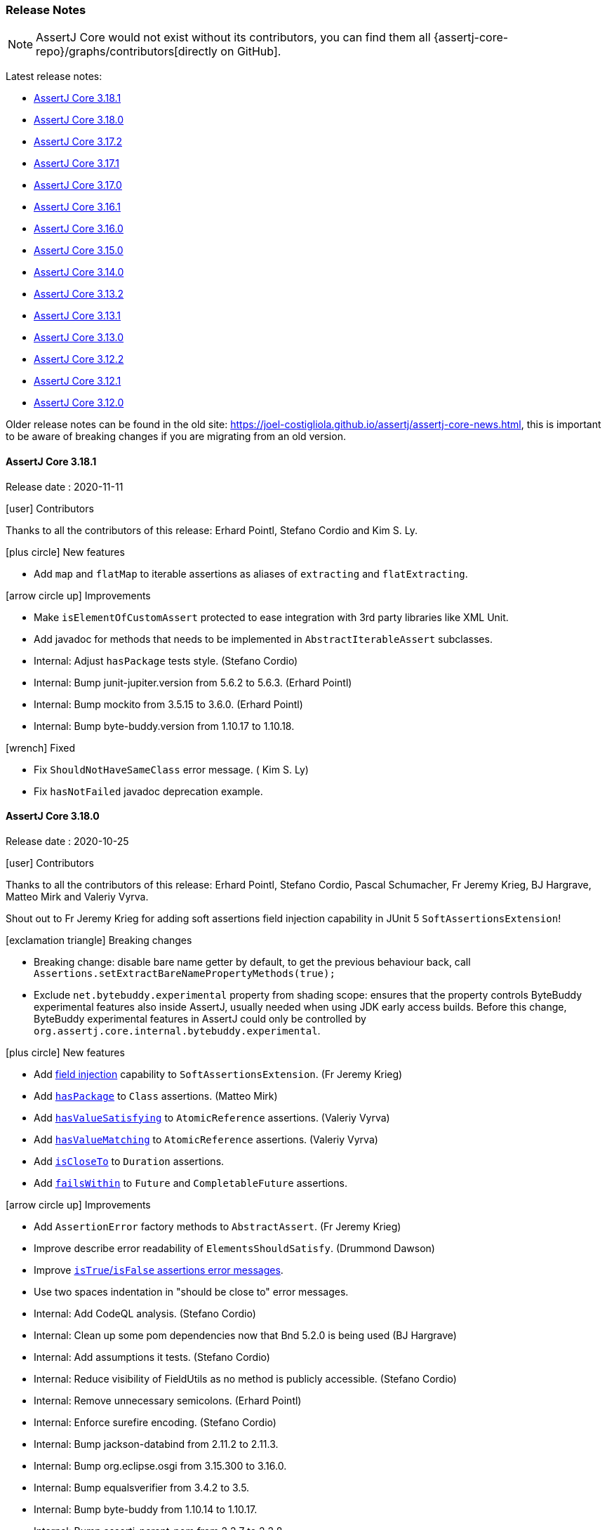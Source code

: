 [[assertj-core-release-notes]]
=== Release Notes

NOTE: AssertJ Core would not exist without its contributors, you can find them all {assertj-core-repo}/graphs/contributors[directly on GitHub].

Latest release notes:

- link:#assertj-core-3-18-1-release-notes[AssertJ Core 3.18.1]
- link:#assertj-core-3-18-0-release-notes[AssertJ Core 3.18.0]
- link:#assertj-core-3-17-2-release-notes[AssertJ Core 3.17.2]
- link:#assertj-core-3-17-1-release-notes[AssertJ Core 3.17.1]
- link:#assertj-core-3-17-0-release-notes[AssertJ Core 3.17.0]
- link:#assertj-core-3-16-1-release-notes[AssertJ Core 3.16.1]
- link:#assertj-core-3-16-0-release-notes[AssertJ Core 3.16.0]
- link:#assertj-core-3-15-0-release-notes[AssertJ Core 3.15.0]
- link:#assertj-core-3-14-0-release-notes[AssertJ Core 3.14.0]
- link:#assertj-core-3-13-2-release-notes[AssertJ Core 3.13.2]
- link:#assertj-core-3-13-1-release-notes[AssertJ Core 3.13.1]
- link:#assertj-core-3-13-0-release-notes[AssertJ Core 3.13.0]
- link:#assertj-core-3-12-2-release-notes[AssertJ Core 3.12.2]
- link:#assertj-core-3-12-1-release-notes[AssertJ Core 3.12.1]
- link:#assertj-core-3-12-0-release-notes[AssertJ Core 3.12.0]

Older release notes can be found in the old site: https://joel-costigliola.github.io/assertj/assertj-core-news.html, this is important to be aware of breaking changes if you are migrating from an old version.

[[assertj-core-3-18-1-release-notes]]
==== AssertJ Core 3.18.1

Release date : 2020-11-11

[[assertj-core-3.18.1-contributors]]
[.release-note-category]#icon:user[] Contributors#

Thanks to all the contributors of this release: Erhard Pointl, Stefano Cordio and  Kim S. Ly.

[[assertj-core-3.18.1-new-features]]
[.release-note-category]#icon:plus-circle[] New features#

* Add `map` and `flatMap` to iterable assertions as aliases of `extracting` and `flatExtracting`.

[[assertj-core-3.18.1-improvements]]
[.release-note-category]#icon:arrow-circle-up[] Improvements#

* Make `isElementOfCustomAssert` protected to ease integration with 3rd party libraries like XML Unit.
* Add javadoc for methods that needs to be implemented in `AbstractIterableAssert` subclasses.
* Internal: Adjust `hasPackage` tests style. (Stefano Cordio)
* Internal: Bump junit-jupiter.version from 5.6.2 to 5.6.3. (Erhard Pointl)
* Internal: Bump mockito from 3.5.15 to 3.6.0. (Erhard Pointl)
* Internal: Bump byte-buddy.version from 1.10.17 to 1.10.18.

[[assertj-core-3.18.1-fixed]]
[.release-note-category]#icon:wrench[] Fixed#

* Fix `ShouldNotHaveSameClass` error message. ( Kim S. Ly)
* Fix `hasNotFailed` javadoc deprecation example.


[[assertj-core-3-18-0-release-notes]]
==== AssertJ Core 3.18.0

Release date : 2020-10-25

[[assertj-core-3.18.0-contributors]]
[.release-note-category]#icon:user[] Contributors#

Thanks to all the contributors of this release: Erhard Pointl, Stefano Cordio, Pascal Schumacher, Fr Jeremy Krieg, BJ Hargrave, Matteo Mirk and Valeriy Vyrva.

Shout out to Fr Jeremy Krieg for adding soft assertions field injection capability in JUnit 5 `SoftAssertionsExtension`!

[[assertj-core-3.18.0-breaking-changes]]
[.release-note-category]#icon:exclamation-triangle[] Breaking changes#

* Breaking change: disable bare name getter by default, to get the previous behaviour back, call `Assertions.setExtractBareNamePropertyMethods​(true);`
* Exclude `net.bytebuddy.experimental` property from shading scope: ensures that the property controls ByteBuddy experimental features also inside AssertJ, usually needed when using JDK early access builds. Before this change, ByteBuddy experimental features in AssertJ could only be controlled by `org.assertj.core.internal.bytebuddy.experimental`.

[[assertj-core-3.18.0-new-features]]
[.release-note-category]#icon:plus-circle[] New features#

* Add link:#assertj-core-junit5-soft-assertions-field-injection[field injection] capability to `SoftAssertionsExtension`. (Fr Jeremy Krieg)
* Add link:#assertj-core-3.18.0-hasPackage[`hasPackage`] to `Class` assertions. (Matteo Mirk)
* Add link:#assertj-core-3.18.0-hasValueSatisfying[`hasValueSatisfying`] to `AtomicReference` assertions. (Valeriy Vyrva)
* Add link:#assertj-core-3.18.0-hasValueMatching[`hasValueMatching`] to `AtomicReference` assertions. (Valeriy Vyrva)
* Add link:#assertj-core-3.18.0-isCloseTo-Duration[`isCloseTo`] to `Duration` assertions.
* Add link:#assertj-core-3.18.0-failsWithin[`failsWithin`] to `Future` and `CompletableFuture` assertions.

[[assertj-core-3.18.0-improvements]]
[.release-note-category]#icon:arrow-circle-up[] Improvements#

* Add `AssertionError` factory methods to `AbstractAssert`. (Fr Jeremy Krieg)
* Improve describe error readability of `ElementsShouldSatisfy`. (Drummond Dawson)
* Improve link:#assertj-core-3.18.0-isTrue-isFalse-error-message[`isTrue`/`isFalse` assertions error messages].
* Use two spaces indentation in "should be close to" error messages.
* Internal: Add CodeQL analysis. (Stefano Cordio)
* Internal: Clean up some pom dependencies now that Bnd 5.2.0 is being used (BJ Hargrave)
* Internal: Add assumptions it tests. (Stefano Cordio)
* Internal: Reduce visibility of FieldUtils as no method is publicly accessible. (Stefano Cordio)
* Internal: Remove unnecessary semicolons. (Erhard Pointl)
* Internal: Enforce surefire encoding. (Stefano Cordio)
* Internal: Bump jackson-databind from 2.11.2 to 2.11.3.
* Internal: Bump org.eclipse.osgi from 3.15.300 to 3.16.0.
* Internal: Bump equalsverifier from 3.4.2 to 3.5.
* Internal: Bump byte-buddy from 1.10.14 to 1.10.17.
* Internal: Bump assertj-parent-pom from 2.2.7 to 2.2.8.
* Internal: Bump mockito from 3.5.10 to 3.5.15.
* Internal: Bump guava from 29.0-jre to 30.0-jre.
* Internal: Bump jacoco-maven-plugin from 0.8.5 to 0.8.6. (Stefano Cordio)
* Internal: Bump bnd from 5.1.2 to 5.2.0.

[[assertj-core-3.18.0-fixed]]
[.release-note-category]#icon:wrench[] Fixed#

* Honor toString if overridden in Iterable that are not collections.

[[assertj-core-3.18.0-deprecated]]
[.release-note-category]#icon:ban[] Deprecated#

* Deprecate `isXmlEqualTo` in favor of https://www.xmlunit.org/[XML Unit].
* Deprecate `SoftlyExtension` in favor of `SoftAssertionsExtension` that now supports field injection.
* Deprecate `hasFailed()` `CompletableFuture` assertion:

[source,java]
----
// deprecated
assertThat(future).hasFailed();
// instead calls
assertThat(future).isCompletedExceptionally()
                  .isNotCancelled();
----

* Deprecate `hasFailedWithThrowableThat()` `CompletableFuture` assertion in favor `failsWithin`:

[source,java]
----
// deprecated
CompletableFuture future = new CompletableFuture();
future.completeExceptionally(new RuntimeException("boom!"));

assertThat(future).hasFailedWithThrowableThat().isInstanceOf(RuntimeException.class);
                                               .hasMessage("boom!"); 
// instead calls
assertThat(future).failsWithin(1, TimeUnit.SECONDS)
                  .withThrowableOfType(RuntimeException.class)
                  .withMessage("boom!");
----
Please note that the semantics of a failure in `failsWithin` differs from `hasFailedWithThrowableThat`, `failsWithin` tries to get the future after the given duration and return the exception that led to its failure while `hasFailedWithThrowableThat` checks the future is completed exceptionnaly and was not cancelled.

* Deprecate `hasNotFailed()` `CompletableFuture` assertion:

[source,java]
----
CompletableFuture future = new CompletableFuture();
future.cancel(true);
// deprecated
assertThat(future).hasNotFailed();
// instead calls
assertThat(future).matches (f -> f.isNotCompletedExceptionally() || f.isCancelled());
----


[[assertj-core-3.18.0-hasPackage]]
[.release-note-item]#Add `hasPackage` to `Class` assertions#

Verifies that the actual `Class` under test has the given package name.

Example:
[source,java]
----
package one.two;

class MyClass {}

assertThat(MyClass.class).hasPackage("one.two")
                         .hasPackage(Package.getPackage("one.two"));
----

[[assertj-core-3.18.0-isCloseTo-Duration]]
[.release-note-item]#Add `isCloseTo` to `java.time.Duration` assertions#

Verifies that the actual Duration is close to the given one within the given allowed difference (assertion succeeds if difference = allowed difference).

This is equivalent of: `abs(actual - expected) ≤ allowed difference`.

For readability, `Assertions.withMarginOf(Duration)` can be used to express the allowed difference.

Examples:
[source,java]
----
Duration twoMinutes = Duration.ofMinutes(2);

assertThat(twoMinutes).isCloseTo(Duration.ofMinutes(3), Duration.ofMinutes(5));
assertThat(twoMinutes).isCloseTo(Duration.ofMinutes(-3), Duration.ofMinutes(10));
assertThat(twoMinutes).isCloseTo(Duration.ofMinutes(3), Duration.ofMinutes(1));

// assertions using withMarginOf syntactic sugar
assertThat(twoMinutes).isCloseTo(Duration.ofMinutes(3), withMarginOf(Duration.ofMinutes(5)));
assertThat(twoMinutes).isCloseTo(Duration.ofMinutes(3), withMarginOf(Duration.ofMinutes(1)));
----

[[assertj-core-3.18.0-failsWithin]]
[.release-note-item]#Add `failsWithin` to `Future` and `CompletableFuture` assertionss#

Checks that the Future/CompletableFuture does not complete within the given time and returns the exception that caused the failure for further (exception) assertions, the exception can be any of `InterruptedException`, `ExecutionException`, `TimeoutException` or `CancellationException` as per `Future.get(long, TimeUnit)` behaviour.

**WARNING**

`failsWithin` does not fully integrate with soft assertions, if the future completes the test will fail immediately (the error is not collected as a soft assertion error), if the assertion succeeds the chained assertions are executed and any errors will be collected as a soft assertion errors.
The rationale is that if we collect `failsWithin` error as a soft assertion error, the chained assertions would be executed but that does not make sense since there is no exception to check as the future has completed.

Examples:
[source,java]
----
ExecutorService executorService = Executors.newSingleThreadExecutor();

Future<String> future = executorService.submit(() -> {
  Thread.sleep(100);
  return "ook!";
});

// assertion succeeds as the future is not completed after 50ms
assertThat(future).failsWithin(Duration.ofMillis(10))
                  .withThrowableOfType(TimeoutException.class);

// alternative assertion syntax, the time out is expressed with a TimeUnit value
assertThat(future).failsWithin(10, TimeUnit.MILLISECONDS);


// fails as the future is completed within 200ms
assertThat(future).failsWithin(Duration.ofMillis(200));
----

[[assertj-core-3.18.0-isTrue-isFalse-error-message]]
[.release-note-item]#Improve `isTrue`/`isFalse` assertions error messages#

Before:
[source,text]
----
Expecting:
 <false>
to be equal to:
 <true>
but was not.
----

After:
[source,text]
----
Expecting value to be true but was false
----

[[assertj-core-3.18.0-hasValueMatching]]
[.release-note-item]#Add `hasValueSatisfying` to `AtomicReference` assertions#

Verifies that the atomic under test has a value satisfying the given predicate. 

Examples:
[source,java]
----
assertThat(new AtomicReference("foo")).hasValueMatching(result -> result != null);

// you can pass a description for the predicate that will be used in the error message
assertThat(new AtomicReference("foo")).hasValueMatching(result -> result != null, "expected not null");
----

[[assertj-core-3.18.0-hasValueSatisfying]]
[.release-note-item]#Add `hasValueSatisfying` to `AtomicReference` assertions#

Verifies that the atomic under test has a value satisfying the given requirements. 

Example:
[source,java]
----
assertThat(new AtomicReference("foo")).hasValueSatisfying(result -> assertThat(result).isNotBlank());
----


[[assertj-core-3-17-2-release-notes]]
==== AssertJ Core 3.17.2

Release date : 2020-09-06

[[assertj-core-3.17.2-contributors]]
[.release-note-category]#icon:user[] Contributors#

Thanks to all the contributors of this release: Erhard Pointl, Stefano Cordio and BJ Hargrave.

[[assertj-core-3.17.2-breaking-changes]]
[.release-note-category]#icon:exclamation-triangle[] Breaking changes#

* Change precedence of assumption classes when raising the assumption exception:
** Old order: `org.opentest4j.TestAbortedException`, `org.testng.SkipException` and `org.junit.AssumptionViolatedException`
** New order: `org.testng.SkipException`, `org.junit.AssumptionViolatedException` and `org.opentest4j.TestAbortedException`

[[assertj-core-3.17.2-improvements]]
[.release-note-category]#icon:arrow-circle-up[] Improvements#

* Handle soft proxies for custom assert classes in OSGi bundles. (BJ Hargrave)
* Internal: Add OSGi integration tests. (BJ Hargrave)
* Internal: Fix maven-shade-plugin warning about overlapping MANIFEST.MF. (Stefano Cordio)
* Internal: Exclude net.bytebuddy.experimental from shading scope. (Stefano Cordio)
* Internal: Bump mockito.version from 3.5.5 to 3.5.10. (Erhard Pointl, Stefano Cordio)

[[assertj-core-3.17.2-fixed]]
[.release-note-category]#icon:wrench[] Fixed#

* Fix: assumptions were broken in JUnit4 when opentest4j is in the classpath. (Stefano Cordio)


[[assertj-core-3-17-1-release-notes]]
==== AssertJ Core 3.17.1

Release date : 2020-08-30

[[assertj-core-3.17.1-contributors]]
[.release-note-category]#icon:user[] Contributors#

Thanks to all the contributors of this release: Erhard Pointl, Stefano Cordio, Pascal Schumacher, rpolton, Andrey Nudko and Davide Angelocola.

[[assertj-core-3.17.1-breaking-changes]]
[.release-note-category]#icon:exclamation-triangle[] Breaking changes#

* Change precedence of assumption classes when raising the assumption exception:
** Old order: `org.junit.AssumptionViolatedException`, `org.opentest4j.TestAbortedException` and `org.testng.SkipException`
** New order: `org.opentest4j.TestAbortedException`, `org.testng.SkipException` and `org.junit.AssumptionViolatedException`

[[assertj-core-3.17.1-improvements]]
[.release-note-category]#icon:arrow-circle-up[] Improvements#

* Speed up recursive comparison by caching results of `Method` lookup performed by reflection and using conditions instead of catching exceptions. (Andrey Nudko)
* Make `contains` and `containsOnly` assertions to work for iterables that can be traversed only once. (rpolton)
* Minor code cleanup. (Davide Angelocola)
* Internal: Add Java 16 EA build. (Stefano Cordio)

[[assertj-core-3.17.1-fixed]]
[.release-note-category]#icon:wrench[] Fixed#

* Fix `Object2DArrayAssert#isDeepEqualTo()`. (Stefano Cordio)


[[assertj-core-3-17-0-release-notes]]
==== AssertJ Core 3.17.0

Release date : 2020-08-23

[[assertj-core-3.17.0-contributors]]
[.release-note-category]#icon:user[] Contributors#

Thanks to all the contributors of this release: Erhard Pointl, Stefano Cordio, Pascal Schumacher, Junhao Liang, Bibibiu, Andrey "Bass" Shcheglov, SuntCrick, Yubin Hu, rpolton, Ting Sun, Peng Weiyuan, Brummolix, Maciej Wajcht, Hayden Meloche, Cal027, sullis, mgrafl, Rupert Madden-Abbott, Shiva, Ahmad M, Phillip Webb and BJ Hargrave.

_Joel Costigliola_: Apologies to Hayden Meloche, when integrating his work the final squashed commit was pushed with me as the author instead of him, sorry Hayden!

[[assertj-core-3.17.0-breaking-changes]]
[.release-note-category]#icon:exclamation-triangle[] Breaking changes#

* Make the link:#assertj-core-recursive-comparison[recursive comparison] to ignore all overridden equals by default as most users were confused by it, call `usingOverriddenEquals` to revert to the previous behaviour.
* Improve `AssertionFailedError` by replacing actual and expected by their representation as some default `toString` are not great (arrays for example).
* Make `Offset`, `MapEntry`, `Percentage`, `FieldLocation` and `Index` final.
* Add link:#assertj-core-3.17.0-2d-array-assertions[2D array] assertions, which provide new and potentially different methods for existing array assertions having two-dimensional arguments.

[[assertj-core-3.17.0-new-features]]
[.release-note-category]#icon:plus-circle[] New features#

* Add link:#assertj-core-3.17.0-Period-assertion[`java.time.Period`] assertions. (Hayden Meloche)
* Allow link:#assertj-core-assertion-description-consumer[printing or consuming assertions description].
* Add link:#assertj-core-exception-assertions-no-exception[`assertThatNoException().isThrownBy(code)`] assertion (and also `thenNoException()`). (Phillip Webb)
* Add link:#assertj-core-recursive-comparison-isNotEqualTo[isNotEqualTo()] to `RecursiveComparisonAssert`. (Junhao Liang)
* Add JUnit 5 link:#assertj-core-junit5-softly-extension[`SoftlyExtension`] to set up `SoftAssertions` field and automatically call `assertAll()` after each test. (Bibibiu)
* Add link:#assertj-core-lazy-error-message[lazy error message overriding] to only build the message when the assertion fails. (Yubin Hu)
* Add link:#assertj-core-recursive-comparison-for-iterable[`usingRecursiveFieldByFieldElementComparator(RecursiveComparisonConfiguration)`] to get the recursive api full power to all iterable assertions. 
* Add link:#assertj-core-3.17.0-isEmpty-InputStream-assertion[`isEmpty`] to `InputStream` assertion. (Peng Weiyuan)
* Add link:#assertj-core-3.17.0-isNotEmpty-InputStream-assertion[`isNotEmpty`] to `InputStream` assertion. (Peng Weiyuan)
* Add link:#assertj-core-3.17.0-doesNotContainIgnoringCase-CharSequence-assertion[`doesNotContainIgnoringCase`] to `CharSequence` assertions. (Brummolix)
* Add primitive and `Object` link:#assertj-core-3.17.0-2d-array-assertions[2D array] assertions. (Maciej Wajcht)
* Add link:#assertj-core-3.17.0-even-odd-assertions[`isEven/isOdd`] assertions for `byte`, `short`, `int` and `long`. (Cal027)
* Soft assertions: add a way to link:#assertj-core-soft-assertions-collect-listener[react to collected assertion error].
* Add link:#assertj-core-3.17.0-singleElement[`singleElement()`] and `singleElement(InstanceOfAssertFactory)` to iterable assertions (it replaces `hasOnlyOneElementSatisfying`). (mgrafl)
* Add link:#assertj-core-3.17.0-filteredOn[`filteredOn(Function, expectedValue)`] to `Iterable`, `Object[]` and `AtomicReferenceArray` assertions. (mgrafl)
* Add link:#assertj-core-3.17.0-succeedsWithin[`succeedsWithin`] to `Future` and `CompletableFuture` assertions. (Rupert Madden-Abbott)

[[assertj-core-3.17.0-improvements]]
[.release-note-category]#icon:arrow-circle-up[] Improvements#

* Allow specifying link:#assertj-core-recursive-comparison-comparators[`equals BiPredicate`] instead of `Comparator` in recursive comparison.
* Display the link:#assertj-core-3.17.0-better-huge-group-display[beginning and the end of huge iterables/array/map] instead of just the beginning. (SuntCrick)
* Handle infinite or singly-traversable iterables for sequences assertions. (rpolton) - see #1938 for details.
* Explicitly set Javadoc locale to English. (Erhard Pointl)
* Make `Percentage` and `FieldLocation` final, update `equals()` and `hashCode()`. (Ahmad M)
* Make `Offset`, `MapEntry` and `Index` final, update `equals()` and `hashCode()`. (Stefano Cordio)
* Javadoc improvements. (Stefano Cordio, Erhard Pointl)
* Better handle soft proxies for custom assert classes in OSGi bundles. (BJ Hargrave)
* Best effort to avoid cycles when representing iterables or object arrays.
* Internal: Refactor urls test classes. (SuntCrick)
* Internal: Add tests for `hasNoPath` URL/URI assertions. (Ting Sun)
* Internal: Bump `equalsverifier` from 3.2 to 3.4.2.
* Internal: Bump `commons-io` from 2.6 to 2.7.
* Internal: Bump `commons-lang3` from 3.10 to 3.11.
* Internal: Bump `bnd.version` from 5.0.1 to 5.1.2 and re-enable java 15 build. (Pascal Schumacher)
* Internal: Bump `maven-shade-plugin` from 3.2.3 to 3.2.4.
* Internal: Bump `byte-buddy.version` from 1.10.10 to 1.10.14.
* Internal: Bump `mockito.version` from 3.3.3 to 3.5.5 (Erhard Pointl)
* Internal: Add `dependabot`. (sullis)
* Internal: Bump `actions/cache` from v1 to v2.
* Internal: Fix "Remove this 'public' modifier" sonar violations. (Erhard Pointl, Shiva)
* Internal: Make `Longs_assertIsOne_Test#should_succeed_since_actual_is_one` testing assertIsOne. (Erhard Pointl)
* Internal: Make `IterableAssert_anyMatch_Test` testing `anyMatch` and `IterableAssert_anySatisfy_Test` testing `anySatisfy`. (Erhard Pointl)
* Internal: Add missing `ObjectArrayAssert_anySatisfy_Test` test. (Erhard Pointl)
* Internal: Fix mockito warnings. (Erhard Pointl)
* Internal: Disable shallow clone during Sonar analysis. (Stefano Cordio)
* Internal: Clean up code. (Stefano Cordio, Erhard Pointl)

[[assertj-core-3.17.0-fixed]]
[.release-note-category]#icon:wrench[] Fixed#

* `AbstractByteArrayAssert#asString` now build a new String with the default or a given charset instead returning the byte array toString.
* Allow soft assertion failures to be recorded from multiple threads. (Andrey "Bass" Shcheglov)
* Fix `containsExactly` assertion that failed for iterable that can only be read once. (rpolton)
* Fix references to `main` branch after `master` was renamed to `main` to support Black Lives Matter. (Steven Crockett)
* Fix Recursive comparison that did not compare enums as they don't have fields, now it compares enums with `equals`.

[[assertj-core-3.17.0-deprecated]]
[.release-note-category]#icon:ban[] Deprecated#

* `hasOnlyOneElementSatisfying(Consumer<? super ELEMENT> elementAssertions)` has been deprecated in favor of `singleElement()`
* Deprecate all non recursive field by field comparison assertions in favor of the link:#assertj-core-recursive-comparison[recursive comparison] ones:
** `isEqualToComparingFieldByField`
** `isEqualToIgnoringNullFields`
** `isEqualToComparingOnlyGivenFields` 
* Deprecate `AssertionErrorMessagesAggregrator` in favor of `AssertionErrorMessagesAggregator`. (Ahmad M) 

[[assertj-core-3.17.0-Period-assertion]]
[.release-note-item]#Add `java.time.Period` assertions#

Provides the following assertions for the `Period`:

*	`hasDays(int expectedDays)`: Verifies that the actual Period has the given days.
*	`hasMonths(int expectedMonths)`: Verifies that the actual Period has the given months.
*	`hasYears(int expectedYears)`: Verifies that the actual Period has the given years.
*	`isNegative()`: Verifies that the actual Period is negative (i.e. is less than `Period.ZERO`).
*	`isPositive()`: Verifies that the actual Period is positive (i.e. is greater than `Period.ZERO`).

Examples:
[source,java]
----
assertThat(Period.ofYears(5)).hasYears(5);

assertThat(Period.ofMonths(5)).hasMonths(5);

assertThat(Period.ofDays(5)).hasDays(5)
                            .isPositive();

assertThat(Period.ofMonths(-5)).isNegative();
----

[[assertj-core-3.17.0-better-huge-group-display]]
[.release-note-item]#Display the beginning and the end of huge iterables/array/map#

Before this version only the first `maxElementsForPrinting` elements would be displayed, now the `maxElementsForPrinting` displayed elements are split between first and last elements.

The number of elements to display can be set with `Assertions.setMaxElementsForPrinting(n);`

Example:
[source,java]
----
// 6 elements array 
String[] greatBooks = {"A Game of Thrones", "The Lord of the Rings", "Assassin's Apprentice", 
                       "Guards! Guards!", "The Lies of Locke Lamora", "Aux Ombres d’Abyme"};

// limit the number of elements to display/print to 4
Assertions.setMaxElementsForPrinting(4);

// formatted as:
["A Game of Thrones", "The Lord of the Rings", ... "The Lies of Locke Lamora", "Aux Ombres d’Abyme"]
----

[[assertj-core-3.17.0-isEmpty-InputStream-assertion]]
[.release-note-item]#Add `isEmpty` to `InputStream` assertion#

Verifies whether the content of the actual `InputStream` is empty.

Examples:
[source,java]
----
// assertion will pass
assertThat(new ByteArrayInputStream(new byte[] {})).isEmpty());

// assertions will fail
assertThat(new ByteArrayInputStream(new byte[] {0xa})).isEmpty(); 
----

[[assertj-core-3.17.0-isNotEmpty-InputStream-assertion]]
[.release-note-item]#Add `isNotEmpty` to `InputStream` assertion#

Verifies that the content of the actual `InputStream` is not empty.

Examples:
[source,java]
----
// assertion will pass
assertThat(new ByteArrayInputStream(new byte[] {0xa})).isNotEmpty());

// assertions will fail
assertThat(new ByteArrayInputStream(new byte[] {})).isNotEmpty();
----

[[assertj-core-3.17.0-doesNotContainIgnoringCase-CharSequence-assertion]]
[.release-note-item]#Add `doesNotContainIgnoringCase` to `CharSequence` assertions#

Verifies that the actual CharSequence does not contain any of the given values, ignoring case considerations.

Example:
[source,java]
----
// assertions will pass
assertThat("Frodo").doesNotContainIgnoringCase("pippin")
                   .doesNotContainIgnoringCase("Merry", "sam");

// assertions will fail
assertThat("Frodo").doesNotContainIgnoringCase("Fro", "Gimli", "Legolas");
assertThat("Frodo").doesNotContainIgnoringCase("fro"); 
----

[[assertj-core-3.17.0-2d-array-assertions]]
[.release-note-item]#primitive and Object 2D array assertions#

The following assertions are available 2D arrays, here they are for `int[][]`:

*	`isEqualTo​(Object expected)`: Verifies that the actual int[][] is equal to the given one.
*	`isDeepEqualTo​(int[][] expected)`: Verifies that the actual 2D array is deeply equal to the given one.
*	`isEmpty()`: Verifies that the actual array is empty, i.e the array has no elements, said otherwise it can have any number of rows but all rows must be empty.
* `isNullOrEmpty()`: Verifies that the actual array is null or empty, empty means the same as `isEmpty()`.
*	`isNotEmpty()`: Verifies that the actual array is not empty, i.e. the array has at least one element.
*	`contains​(int[] value, Index index)`: Verifies that the actual array contains the given int[] at the given index.
*	`doesNotContain​(int[] value, Index index)`: Verifies that the actual array does not contain the given value at the given index.
*	`hasDimensions​(int expectedFirstDimension, int expectedSecondDimension)`: Verifies that the actual 2D array has the given dimensions.
*	`hasSameDimensionsAs​(Object array)`: Verifies that the actual int[][] has the same dimensions as the given array.

The same assertions are available for `long[][]`, `short[][]`, `byte[][]`, `float[][]`, `double[][]`, `boolean[][]` and `Object[][]` (obviously replacing `int` by the array type).

`Object[][]` assertions are generic, they take a parameter type, ex: `isDeepEqualTo​(ELEMENT[][] expected)`.

[[assertj-core-3.17.0-even-odd-assertions]]
[.release-note-item]#Add `isEven/isOdd` assertions for `byte`, `short`, `int` and `long`#

Verifies whether the given `byte`, `short`, `int` and or `long` is even/odd.

Examples:
[source,java]
----
assertThat(12).isEven();
assertThat(-46).isEven();

assertThat(3).isOdd();
assertThat(-17).isOdd();
----

[[assertj-core-3.17.0-singleElement]]
[.release-note-item]#Add `singleElement` to iterable assertions#

`singleElement()` and `singleElement​(InstanceOfAssertFactory assertFactory)` verify that the `Iterable` under test contains a single element and allow to perform assertions on that element (this is a shorthand for `hasSize(1).first()`).

You can only chain `Object` assertions after `singleElement()`, to get strongly typed assertions, use `singleElement​(InstanceOfAssertFactory)` and pass the proper `InstanceOfAssertFactory`.

Examples:
[source,java]
----
import static org.assertj.core.api.InstanceOfAssertFactories.STRING;
import static org.assertj.core.api.Assertions.as; // syntactic sugar

List<String> babySimpsons = list("Maggie");

// assertion succeeds, only Object assertions are available after singleElement()
assertThat(babySimpsons).singleElement()
                        .isEqualTo("Maggie"); 

// String assertion succeeds, String assertions as we have passed InstanceOfAssertFactories.STRING
assertThat(babySimpsons).singleElement(as(STRING))
                        .startsWith("Mag");
----

[[assertj-core-3.17.0-succeedsWithin]]
[.release-note-item]#Add `succeedsWithin` to `Future` and `CompletableFuture` assertions#

`succeedsWithin` waits if necessary for at most the given time for this future to complete and then returns its result for further assertions.

If the future's result is not available for any reason an assertion error is thrown. 

To get assertions for the future result's type use the method taking an additionnal InstanceOfAssertFactory parameter instead.

Examples:
[source,java]
----
ExecutorService executorService = Executors.newSingleThreadExecutor();

Future<String> future = executorService.submit(() -> {
  Thread.sleep(100);
  return "ook!";
});

// assertion succeeds
assertThat(future).succeedsWithin(200, TimeUnit.MILLISECONDS)
                  .isEqualTo("ook!");

// same assertion with a Duration to express the time out
Duration timeout = Duration.ofMillis(200);
assertThat(future).succeedsWithin(timeout)
                  .isEqualTo("ook!");

// fails as the future is not done after the given timeout
assertThat(future).succeedsWithin(50, TimeUnit.MILLISECONDS);
----

Examples with stronly typed assertions and `CompletableFuture`:
[source,java]
----
import static org.assertj.core.api.InstanceOfAssertFactories.STRING;
import static org.assertj.core.api.Assertions.as; // syntactic sugar

CompletableFuture<String> future = CompletableFuture.completedFuture("ook!");

Duration timeout = Duration.ofMillis(200);

// strongly typed assertion:
assertThat(future).succeedsWithin(timeout, as(STRING))
                  .contains("ok");

// same assertion with the timeout expressed differently:
assertThat(future).succeedsWithin(200, TimeUnit.MILLISECONDS, as(STRING))
                  .contains("ok");              
----

[[assertj-core-3.17.0-filteredOn]]
[.release-note-item]#Add `filteredOn(Function, expectedValue)` to `Iterable`, `Object[]` and `AtomicReferenceArray` assertions#

Filters the iterable under test keeping only elements for which the result of the function is equal to expectedValue.

It allows to filter elements more safely than by using https://www.javadoc.io/static/org.assertj/assertj-core/3.16.1/org/assertj/core/api/AbstractIterableAssert.html#filteredOn(java.lang.String,java.lang.Object)[`filteredOn(String, Object)`] as it doesn't utilize introspection.

As an example, let's check all employees 800 years old (yes, special employees): 
Examples:
[source,java]
----
Employee yoda   = new Employee(1L, new Name("Yoda"), 800);
Employee obiwan = new Employee(2L, new Name("Obiwan"), 800);
Employee luke   = new Employee(3L, new Name("Luke", "Skywalker"), 26);
Employee noname = new Employee(4L, null, 50);

List<Employee> employees = newArrayList(yoda, luke, obiwan, noname);

assertThat(employees).filteredOn(Employee::getAge, 800)
                     .containsOnly(yoda, obiwan);

assertThat(employees).filteredOn(e -> e.getName(), null)
                     .containsOnly(noname);
----

[[assertj-core-3-16-1-release-notes]]
==== AssertJ Core 3.16.1

Release date : 2020-05-09

[[assertj-core-3.16.1-contributors]]
[.release-note-category]#icon:user[] Contributors#

Thanks to Erhard Pointl and Eddú Meléndez Gonzales for their contributions.

[[assertj-core-3.16.1-fixed]]
[.release-note-category]#icon:wrench[] Fixed#

- Fix NPE in recursive comparison when checking local or anonymous classes. (#1868)
- Fix `assertThat(Duration actual)` javadoc. (Eddú Meléndez Gonzales)


[[assertj-core-3-16-0-release-notes]]
==== AssertJ Core 3.16.0

Release date : 2020-05-05

[[assertj-core-3.16.0-contributors]]
[.release-note-category]#icon:user[] Contributors#

Thanks to all the contributors of this release: Erhard Pointl, Stefano Cordio, Pascal Schumacher, Wim Deblauwe, Fabien Duminy, Piotrek Żygieło, Indrek Priks, Jakzi666, Daniel Avila, Harisha Talanki, Grzegorz Piwowarek, Andreas Mager, Sunt-ing, ebundy, Stefan Birkner, WuYff, Cal027, Yubin Hu and Fr Jeremy Krieg.

[[assertj-core-3.16.0-breaking-changes]]
[.release-note-category]#icon:exclamation-triangle[] Breaking changes#

* `AbstractSoftAssertions` is now `abstract`
* The following base soft assertions classes were changed to interfaces (with default methods) and renamed:
** `AbstractBDDSoftAssertions` was renamed to `BDDSoftAssertionsProvider`
** `AbstractStandardSoftAssertions` was renamed to `StandardSoftAssertionsProvider`
** `Java6AbstractBDDSoftAssertions` was renamed to `Java6BDDSoftAssertionsProvider`
** `Java6AbstractStandardSoftAssertions` was renamed to `Java6StandardSoftAssertionsProvider`
* Move ThrowingCallable from `AbstractSoftAssertions` to  `SoftAssertionsProvider`.

[[assertj-core-3.16.0-new-features]]
[.release-note-category]#icon:plus-circle[] New features#

- Allow link:#assertj-core-soft-assertions-combining[combining soft assertions entry points]. (Fr Jeremy Krieg) 
- Support link:#assertj-core-junit5-soft-assertions-custom-injection[injecting custom soft assertions in JUnit 5 `SoftAssertionExtension`]. (Fr Jeremy Krieg) 
- Add assertions on the link:#assertj-core-throwable-cause-and-root-cause-assertions[cause and root cause exception message]. (Wim Deblauwe)
- Recursive comparison learned to link:#assertj-core-recursive-comparison-ignoring-all-expected-null-fields[ignore null fields from the expected object].
- Recursive comparison learned to link:#assertj-core-recursive-comparison-ignoring-all-actual-empty-optional-fields[ ignore all actual empty optional fields].
- Add assertion to link:#assertj-core-3.16.0-string-ignoring-punctuation[compare string ignoring punctuation and normalizing whitespaces]. (Harisha Talanki) 
- Add link:#assertj-core-3.16.0-string-isBase64[`isBase64`] to `String` assertions. (Stefano Cordio)
- Add link:#assertj-core-3.16.0-string-decodedAsBase64[`decodedAsBase64`] to `String` assertions. (Stefano Cordio)
- Add link:#assertj-core-3.16.0-byte-array-encodedAsBase64[`encodedAsBase64`] to `byte[]` assertions. (Stefano Cordio)
- Add link:#assertj-core-3.16.0-LongAdder[`java.util.concurrent.atomic.LongAdder`] assertions. (Grzegorz Piwowarek)
- Add link:#assertj-core-3.16.0-byte-array-asHexString[`asHexString`] to `byte[]` assertions. (Andreas Mager) 
- Add link:#assertj-core-3.16.0-url-isEqualToWithSortedQueryParameters[`isEqualToWithSortedQueryParameters`] to `URL` assertions. (Sunt-ing) 
- Add link:#assertj-core-3.16.0-isDirectoryRecursivelyContaining[`isDirectoryRecursivelyContaining`] to `File`/`Path` assertions. (ebundy) 
- Add link:#assertj-core-3.16.0-hasBinaryContent[`hasBinaryContent`] to `InputStream` assertions. (Stefan Birkner) 
- Add link:#assertj-core-3.16.0-containsOnlyOnceElementsOf[`containsOnlyOnceElementsOf`] to `Iterable`/`Object array`/`AtomicReferenceArray` assertions. (Cal027) 

[[assertj-core-3.16.0-improvements]]
[.release-note-category]#icon:arrow-circle-up[] Improvements#

- `ByteArrayAssert.containsExactly(byte...)` error message now mentions not found and unexpected elements. (Indrek Priks)
- In "should be package private" class assertion, the error message now explicitly mentions package-private instead of a blank value.  
- Use primitive comparison in `Float` and `Double` `isNotEqualTo` when compared to primitive float/double values.
- link:#assertj-core-3.16.0-disambiguate-date-representation[Disambiguate colliding date/time representation].
- Support up to four arguments for `satisfiesAnyOf()`. (Jakzi666)
- Clarify the error message when comparing float/double NaN with ==.
- Use a more descriptive element's name in ShouldContain/ShouldContainOnly error message. (WuYff)
- Add short array assertions taking `int...`. (Daniel Avila)
- Use AssertJ site theme for javadoc.
- Improve converting JUnit/JUnit5 assertions to AssertJ. (Yubin Hu)
- Move core `extracting` features from `AbstractObjectAssert` to `AbstractAssert`, making them available for custom assertions. (Stefano Cordio)
- Improve line number accuracy in soft assertion error messages. (Stefano Cordio)
- Internal: introduce EqualsVerifier for internal tests. (Stefano Cordio)
- Internal: optimize Charset finding in tests. (Fabien Duminy)
- Internal: clean up unused imports (Erhard Pointl, Piotrek Żygieło, Stefano Cordio, Pascal Schumacher)
- Internal: use static imports. (Piotrek Żygieło)
- Internal: remove unnecessary type parameters from extractors. (Stefano Cordio)
- Internal: access assertion info directly in `AtomicLongAssert`/`AtomicIntegerAssert`. (Grzegorz Piwowarek)
- Re-enable Sonar reports. (Stefano Cordio)
- Update ByteBuddy to version 1.10.10.
- Update JUnit Jupiter to version 5.6.2 (still optional).

[[assertj-core-3.16.0-fixed]]
[.release-note-category]#icon:wrench[] Fixed#

- Fix infinite recursion in recursive comparison when dealing with Path. (#1855)
- Fix recursive comparison way of tracking already visited objects. (#1854)
- Fix typos (Wim Deblauwe, Stefano Cordio)

[[assertj-core-3.16.0-deprecated]]
[.release-note-category]#icon:ban[] Deprecated#

- Deprecate `areEqual()` and `areEqualArrays()` in `org.assertj.core.util.Objects`.
- Deprecate `temporaryFolder()` in `org.assertj.core.util.Files`. (Sunt-ing) 

[[assertj-core-3.16.0-LongAdder]]
[.release-note-item]#Add `java.util.concurrent.atomic.LongAdder` assertions#

The following `java.util.concurrent.atomic.LongAdder` assertions are available:

- `hasValue(long expected)`, which verifies that the actual LongAdder sum has the given value.
- `doesNotHaveValue(long unexpected)`, which verifies that the actual LongAdder sum has not the given value.
- All the assertions provided by `NumberAssert`, using the LongAdder sum as actual value.
- All the assertions provided by `ComparableAssert`, using the LongAdder sum as actual value.

[[assertj-core-3.16.0-string-ignoring-punctuation]]
[.release-note-item]#Comparison ignoring punctuation and normalizing whitespaces#

Verifies that the actual `CharSequence` is equal to the given one, after the punctuation of both strings have been normalized.

To be exact, the following rules are applied:

* All punctuation of actual and expected strings are ignored and whitespaces are normalized
* Punctuation is any of the following characters: `!"#$%&'()*+,-./:;=<>?@[\]^_{|}~\`` 

Examples:
[source,java]
----
// assertions succeed:
assertThat("Game'of'Thrones").isEqualToNormalizingPunctuationAndWhitespace("GameofThrones")
assertThat("Game of Throne's").isEqualToNormalizingPunctuationAndWhitespace("Game of Thrones")
assertThat(":Game of Thrones:").isEqualToNormalizingPunctuationAndWhitespace("Game of Thrones")
assertThat(":Game-of-Thrones:").isEqualToNormalizingPunctuationAndWhitespace("Game of Thrones")
assertThat("Game of Thrones?").isEqualToNormalizingPunctuationAndWhitespace("Game of Thrones")
assertThat("Game of Thrones!!!").isEqualToNormalizingPunctuationAndWhitespace("Game of Thrones")
assertThat("Game of  {{(!)}}    Thrones!!!").isEqualToNormalizingPunctuationAndWhitespace("Game of Thrones")
assertThat("{(Game)-(of)-(Thrones)!!!}").isEqualToNormalizingPunctuationAndWhitespace("GameofThrones");

// assertions fail:
assertThat("Game-of-Thrones").isEqualToNormalizingPunctuationAndWhitespace("Game of Thrones");
assertThat("{Game:of:Thrones}").isEqualToNormalizingPunctuationAndWhitespace("Game of Thrones");
assertThat("{(Game)-(of)-(Thrones)!!!}").isEqualToNormalizingPunctuationAndWhitespace("Game of Thrones");
----

[[assertj-core-3.16.0-string-isBase64]]
[.release-note-item]#isBase64#

Verifies that the given `String` is a valid Base64 encoded string. (this is not available for `CharSequence`).

Examples:
[source,java]
----
// assertions succeeds
assertThat("QXNzZXJ0Sg==").isBase64();

// assertion succeeds even without padding as it is optional by specification
assertThat("QXNzZXJ0Sg").isBase64();

// assertion fails as it has invalid Base64 characters
assertThat("inv@lid").isBase64();
----

[[assertj-core-3.16.0-string-decodedAsBase64]]
[.release-note-item]#decodedAsBase64#

Decodes the actual `String` value as a Base64 encoded string, the decoded bytes becoming the new array under test.

Examples:
[source,java]
----
// assertions succeeds
assertThat("QXNzZXJ0Sg==").decodedAsBase64()
                          .containsExactly("AssertJ".getBytes());

// assertion succeeds even without padding as it is optional by specification
assertThat("QXNzZXJ0Sg").decodedAsBase64()
                        .containsExactly("AssertJ".getBytes());

// assertion fails as it has invalid Base64 characters
assertThat("inv@lid").decodedAsBase64();
----


[[assertj-core-3.16.0-byte-array-asHexString]]
[.release-note-item]#Add `asHexString` to `byte[]` assertions#

Converts the actual byte array under test to an hexadecimal String and returns assertions for the computed String allowing String specific assertions from this call. +
The hexadecimal `String` representation is in upper case.

Example :
[source,java]
----
byte[] bytes = new byte[] { -1, 0, 1 };

// assertion will pass
assertThat(bytes).asHexString()
                 .startsWith("FF")
                 .isEqualTo("FF0001");
----

[[assertj-core-3.16.0-url-isEqualToWithSortedQueryParameters]]
[.release-note-item]#Add `isEqualToWithSortedQueryParameters`] to `URL` assertions#

Verifies that the actual URL is equivalent to the given one after their parameters are sorted. 

Example :
[source,java]
----
URL url = new URL("http://example.com?a=b&c=d");

// these assertions succeed ...
assertThat(url).isEqualToWithSortedQueryParameters(new URL("http://example.com?c=d&a=b"))
               .isEqualToWithSortedQueryParameters(new URL("http://example.com?a=b&c=d"));

// ... but this one fails as parameters do not match.
assertThat(url).isEqualToWithSortedQueryParameters(new URL("http://example.com?a=b&c=e"));

//... and this one fails as domains are different.
assertThat(url).isEqualToWithSortedQueryParameters(new URL("http://example2.com?amp;a=b&c=d")); 
----


[[assertj-core-3.16.0-isDirectoryRecursivelyContaining]]
[.release-note-item]#Add `isDirectoryRecursivelyContaining` to `File`/`Path` assertions#

Verify that the actual `File`/`Path` directory or any of its subdirectories (recursively) contains at least one file matching the given criteria expressed as:

* a `String` interpreted as a path matcher (as per `FileSystem.getPathMatcher(String)`)
* a `String` interpreted as a path matcher (as per `FileSystem.getPathMatcher(String)`)

These assertions are similart to `isDirectoryContaining` but recursively go into subdirectories.

Note that the actual `File`/`Path` must exist and be a directory.

Examples with files given the following directory structure:

[source,text]
----
 root
 |—— foo
 |    |—— foobar
 |         |—— foo-file-1.ext
 |—— foo-file-2.ext
----

Examples with syntax patterns: 
[source,java]
----
File root = new File("root");

// The following assertions succeed:
assertThat(root).isDirectoryRecursivelyContaining("glob:**foo")
                .isDirectoryRecursivelyContaining("glob:**ooba*")
                .isDirectoryRecursivelyContaining("glob:**file-1.ext")
                .isDirectoryRecursivelyContaining("regex:.*file-2.*")
                .isDirectoryRecursivelyContaining("glob:**.{ext,dummy}");

// The following assertions fail:
assertThat(root).isDirectoryRecursivelyContaining("glob:**fooba");
assertThat(root).isDirectoryRecursivelyContaining("glob:**.bin");
assertThat(root).isDirectoryRecursivelyContaining("glob:**.{java,class}");
----

Examples with predicates: 
[source,java]
----
File root = new File("root");

// The following assertions succeed:
assertThat(root).isDirectoryRecursivelyContaining(file -> file.getName().startsWith("foo-file-1"))
                .isDirectoryRecursivelyContaining(file -> file.getName().endsWith("file-2.ext"))
                .isDirectoryRecursivelyContaining(file -> file.getName().equals("foo"))
                .isDirectoryRecursivelyContaining(file -> file.getParentFile().getName().equals("foo"))

// The following assertions fail:
assertThat(root).isDirectoryRecursivelyContaining(file -> file.getName().equals("foo-file-1"))
assertThat(root).isDirectoryRecursivelyContaining(file -> file.getName().equals("foo/foobar")); 
----

[[assertj-core-3.16.0-hasBinaryContent]]
[.release-note-item]#Add `hasBinaryContent` to `InputStream` assertions#

Verifies that the binary content of the actual InputStream is exactly equal to the given one.

Example: the following failing assertion ... 
[source,java,indent=0]
----
InputStream inputStream = new ByteArrayInputStream(new byte[] {1, 2});

// assertion will pass
assertThat(inputStream).hasBinaryContent(new byte[] {1, 2});

// assertions will fail
assertThat(inputStream).hasBinaryContent(new byte[] { });
assertThat(inputStream).hasBinaryContent(new byte[] {0, 0});
----


[[assertj-core-3.16.0-containsOnlyOnceElementsOf]]
[.release-note-item]#Add `containsOnlyOnceElementsOf` to `Iterable`/`Object array`/`AtomicReferenceArray` assertions#

Verifies that the actual group contains the elements of the given iterable only once (same semantic as `containsOnlyOnce(Object...)`). 

Examples:
[source,java,indent=0]
----
// assertions will pass
assertThat(list("winter", "is", "coming")).containsOnlyOnceElementsOf(list("winter"))
                                          .containsOnlyOnceElementsOf(list("coming", "winter"));

// assertions will fail
assertThat(list("winter", "is", "coming")).containsOnlyOnceElementsOf(list("Lannister"));
assertThat(list("Arya", "Stark", "daughter", "of", "Ned", "Stark")).containsOnlyOnceElementsOf(list("Stark"));
assertThat(list("Arya", "Stark", "daughter", "of", "Ned", "Stark")).containsOnlyOnceElementsOf(list("Stark", "Lannister", "Arya"));
----

[[assertj-core-3.16.0-disambiguate-date-representation]]
[.release-note-item]#Disambiguate colliding date/time representation#

Different date/time types can be represented the same way (`LocalDateTime` and `Date` for example) which makes it difficult to understand error messages as they don't show any difference between actual and expected values. AssertJ now adds the date/time type name for types whose representation may collide.

Example: the following failing assertion ... 
[source,java,indent=0]
----
Date now = new Date();
Object localDateTime = LocalDateTime.ofInstant(now.toInstant(), ZoneId.systemDefault());

assertThat(List.of(localDateTime)).containsExactly(now);
----

\... fails with this error:

[source,indent=0]
----
Expecting:
  <[2020-03-19T22:32:42.875 (java.time.LocalDateTime)]>
to contain exactly (and in same order):
  <[2020-03-19T22:32:42.875 (java.util.Date)]>
but some elements were not found:
  <[2020-03-19T22:32:42.875 (java.util.Date)]>
and others were not expected:
  <[2020-03-19T22:32:42.875 (java.time.LocalDateTime)]>
----

Before that the error would have been confusing:
[source,indent=0]
----
Expecting:
  <[2020-03-19T22:32:42.875]>
to contain exactly (and in same order):
  <[2020-03-19T22:32:42.875]>
but some elements were not found:
  <[2020-03-19T22:32:42.875]>
and others were not expected:
  <[2020-03-19T22:32:42.875]>
----

[[assertj-core-3-15-0-release-notes]]
==== AssertJ Core 3.15.0

Release date : 2020-01-28

The recursive comparison API has been promoted and is not a beta API anymore.

[[assertj-core-3.15.0-contributors]]
[.release-note-category]#icon:user[] Contributors#

Thanks to all the contributors of this release: Erhard Pointl, Stefano Cordio, Pascal Schumacher, BJ Hargrave, Raymond Augé, Thomas Weißschuh, Maciej Wajcht, Hayden Meloche, Filip Hrisafov, Jayati Goyal, Gyumin Kim, Clemens Grabmann, Roman Leventov, Fr Jeremy Krieg, Benoit Dupont, Nikolaos Georgiou, Christian Stein, Jeremy Landis, Graham Dennis, Fabien Duminy, Tommy Situ and Vincent Ricard.

Shout out to Vincent Ricard for the various tests refactoring, that was quite a lot of work!

[[assertj-core-3.15.0-breaking-changes]]
[.release-note-category]#icon:exclamation-triangle[] Breaking changes#

* Compares `OffsetDateTime`, `ZonedDateTime` and `LocalDateTime` using their `timeLineOrder()` comparator as default.
** For `OffsetDateTime` the `timeLineOrder` comparator only compares the underlying instant and ignores different timezones / offsets / chronologies.
** For `ZonedDateTime` the `timeLineOrder` comparator ignores the chronology, this is equivalent to comparing the epoch-second and nano-of-second.
** For `LocalDateTime` the `timeLineOrder` comparator ignores the chronology, this is equivalent to comparing the epoch-day and nano-of-day and allows dates in different calendar systems to be compared based on the position of the date-time on the local time-line.
* A single `Path` parameter for `containsOnlyKeys` in `Map` assertions is treated as a single key rather than an `Iterable` of keys.
* Fix floating point comparison behavior in `DoubleAssert` and `FloatAssert`, which now follows primitive comparison (`==`, `&#x2264;`, `&#x2265;`) when the expected value is primitive but uses the corresponding `equals` semantic when the expected value is a wrapper.
* Fix a double decoding issue in `UriAssert`, which now uses the raw query to evaluate URI parameters avoiding the mishandling of escaped `&` and `=`. (Graham Dennis)
* Remove duplication for `Descriptable` implementations using default methods. This is a binary incompatible change. (Fr Jeremy Krieg)

[[assertj-core-3.15.0-new-features]]
[.release-note-category]#icon:plus-circle[] New features#

- Add link:#assertj-core-3.15.0-Duration[`java.time.Duration`] assertions. (Filip Hrisafov)
- Add link:#assertj-core-3.15.0-isPackagePrivate[`isPackagePrivate`] to `Class` assertions. (Hayden Meloche)
- Add link:#assertj-core-3.15.0-hasSameBinaryContentAs[`hasSameBinaryContentAs`] to `File`/`Path` assertions. (Nikolaos Georgiou)
- Add link:#assertj-core-3.15.0-succeedsWithin[`succeedsWithin`] to `CompletableFuture` assertions.
- Add link:#assertj-core-3.15.0-hasSuperclass[`hasSuperclass`] to `Class` assertions. (Stefano Cordio)
- Add link:#assertj-core-3.15.0-hasNoSuperclass[`hasNoSuperclass`] to `Class` assertions. (Stefano Cordio)
- Make the link:#assertj-core-3.15.0-recursive-comparison[recursive comparison API] directly available to `Iterable`, `Map`, `Optional` and array assertions.
- Allow to <<assertj-core-assertions-guide.adoc#assertj-core-recursive-comparison-ignoring-fields,ignore fields by type>> in the recursive comparison. (Tommy Situ)

[[assertj-core-3.15.0-improvements]]
[.release-note-category]#icon:arrow-circle-up[] Improvements#

- Show explicitly if a class is `package-private` in `ClassModifierShouldBe` error message.
- Various module descriptor improvements: (Christian Stein and Stefano Cordio)
** Remove JSR-305 due to issues with java 9 modules. (Stefano Cordio)
** Remove .core.internal from exported packages. (Stefano Cordio)
- Update ByteBuddy to version 1.10.6.
- Update JUnit to version 4.13 (still optional).
- Update JUnit Jupiter to version 5.6.0 (still optional).
- Make OSGi import of jdk.* packages optional. (BJ Hargrave)
- Use bnd 5.0.0 to a) use -noclassforname instruction b) generate most up to date OSGi metadata c) add verification that additional package imports never sneak in. (Raymond Augé)
- Get rid of unnecessary extra arguments in `String.format`. (Erhard Pointl)
- Unify `actual` and `expected` formatting in `hasToString()` error which is now `AssertionFailedError` to allow visual comparison. (Thomas Weißschuh)
- Add missing BDD assertions for exception handling (`thenExceptionOfType`, `thenNullPointerException`, `thenIllegalArgumentException`, `thenIOException` and `thenIllegalStateException`). (Maciej Wajcht)
- Rewrite `LocalDateAssert`, `LocalDateTimeAssert`, `LocalTimeAssert` and `OffsetDateTimeAssert` tests to be more compliant with the contribution guidelines. (Clemens Grabmann)
- Remove IntelliJ IDEA configuration file for Language Injection as the rules are part of the built-in configuration since IntelliJ IDEA
2019.3. (Stefano Cordio)
- Improve performance of `containsOnly()` on very large collections. (Roman Leventov)
- Configure GitHub Actions for Windows and MacOS. (Filip Hrisafov)
- Use parameterized tests for `assertHasParameter()` in URI assertions. (Stefano Cordio)
- Show the stack trace of the Throwable under test when `hasMessageContaining` and `hasMessageContainingAll` fails. (Benoit Dupont)
- Bump maven wrapper to 0.5.6. (Jeremy Landis)
- Improve the representation of failed `CompletableFuture` showing the exception that caused the failure.
- Use `Objects.requireNonNull` instead of manually creating NullPointerExceptions. (Pascal Schumacher)
- Remove unused methods. (Fabien Duminy)
- Replace `try`/`catch` exception assertion with `catchThrowable` pattern. (Vincent Ricard)
- Remove `failBecauseExpectedAssertionErrorWasNotThrown`. (Vincent Ricard)
- Replace the `TestFailures` helper class by the `catchThrowable` pattern. (Vincent Ricard)
- Update license year to 2020.

[[assertj-core-3.15.0-fixed]]
[.release-note-category]#icon:wrench[] Fixed#

- Fix grammatical errors in README.md (Jayati Goyal)
- Fix `allOf(Iterable)` and `anyOf(Iterable)` that no longer tracked descriptions when built with an `Iterable<Condition>`.
- Fix typos in javadoc and comments. (Erhard Pointl)
- Add `abstract` modifier for `Java6AbstractStandardSoftAssertions`. (Stefano Cordio)
- Fix typo in javadoc. (Gyumin Kim)
- Fix how `Enum` are compared in recursive comparison which now compares them by value.
- Fix tests failing only on Windows. (Fr Jeremy Krieg)
- Refactoring: remove useless null check. (Pascal Schumacher)
- Fix use `equals` to compare enum names in recursive comparison.
- Fix how `containsOnlyKeys` in `MapAssert` considers a single `Path` parameter, which is now treated as a single key rather than an `Iterable` of keys. (Stefano Cordio)
- Fix the recursive comparison that used to register fields of objects with overridden `equals` when it should not have to.
- Fix property and field extraction with `Map` input, which now tries at first to extract a property or a field by name and only in case of failure uses the input name as a `Map` key. (Stefano Cordio)

[[assertj-core-3.15.0-deprecated]]
[.release-note-category]#icon:ban[] Deprecated#

- Deprecate `hasSameContentAs` in favor of `hasSameTextualContentAs` and the new `hasSameBinaryContentAs`.
- Deprecate `Preconditions#checkNotNull(Object)` in favor of `Objects.requireNonNull(Object)`.
- Deprecate `Preconditions#checkNotNull(Object, String)` in favor of `Objects.requireNonNull(Object, String)`.

[[assertj-core-3.15.0-Duration]]
[.release-note-item]#Add `java.time.Duration` assertions#

The following `java.time.Duration` assertions are available:

- `hasDays​(long otherDays)`: Verifies that the actual Duration has the given days.
- `hasHours​(long otherHours)`: Verifies that the actual Duration has the given hours.
- `hasMillis​(long otherMillis)`: Verifies that the actual Duration has the given millis.
- `hasMinutes​(long otherMinutes)`: Verifies that the actual Duration has the given minutes.
- `hasNanos​(long otherNanos)`: Verifies that the actual Duration has the given nanos.
- `hasSeconds​(long otherSeconds)`: Verifies that the actual Duration has the given seconds.
- `isNegative()`: Verifies that the actual Duration is negative (i.e. < `Duration.ZERO`)
- `isPositive()`: Verifies that the actual Duration is positive (i.e. > `Duration.ZERO`)
- `isZero()`: Verifies that the actual Duration is `Duration.ZERO`.

Examples:
[source,java,indent=0]
----
assertThat(Duration.ofDays(5)).hasDays(5);
assertThat(Duration.ofHours(15)).hasHours(15);

assertThat(Duration.ofMinutes(65)).hasMinutes(65);
assertThat(Duration.ofSeconds(250)).hasSeconds(250);

assertThat(Duration.ofMillis(250)).hasMillis(250);
assertThat(Duration.ofNanos(145)).hasNanos(145);

assertThat(Duration.ofHours(5)).isPositive();
assertThat(Duration.ofMinutes(-15)).isNegative();
assertThat(Duration.ZERO).isZero();
----

[[assertj-core-3.15.0-isPackagePrivate]]
[.release-note-item]#Add `isPackagePrivate` to `Class` assertions#

Verifies that the actual `Class` is package-private (i.e. has no modifier).

Example:
[source,java,indent=0]
----
class MyClass {}

// this assertion succeeds:
assertThat(MyClass.class).isPackagePrivate();

// this assertion fails:
assertThat(String.class).isPackagePrivate();
----

[[assertj-core-3.15.0-hasSameBinaryContentAs]]
[.release-note-item]#Add `hasSameBinaryContentAs` to `File`/`Path` assertions#

Verifies that the content of the actual file/path is equal to the content of the given one, the comparison is done at the binary level.

Example with `Path` (works the same with `File`):
[source,java,indent=0]
----
// The first two paths have the same content, the third does not
Path aPath = Files.write(Paths.get("a-file.bin"), new byte[] { 42 });
Path bPath = Files.write(Paths.get("b-file.bin"), new byte[] { 42 });
Path cPath = Files.write(Paths.get("c-file.bin"), new byte[] { 24 });

// The following assertion succeeds:
assertThat(aPath).hasSameBinaryContentAs(bPath);

// The following assertion fails:
assertThat(aPath).hasSameBinaryContent(cPath);
----

[[assertj-core-3.15.0-succeedsWithin]]
[.release-note-item]#Add `succeedsWithin` to `CompletableFuture` assertions#

Waits if necessary for at most the given time for this future to complete, and then returns its result for futher assertions.
If the future's result is not available for any reason an assertion error is thrown.

The time to wait for can be expressed with a `Duration` or a `TimeUnit`.

To get assertions for the future result's type use `succeedsWithin` that takes an additional `InstanceOfAssertFactory` parameter. 

Examples:
[source,java,indent=0]
----
CompletableFuture<String> future = CompletableFuture.completedFuture("ook!");

// assertion expressed with TimeUnit
assertThat(future).succeedsWithin(100, TimeUnit.MILLISECONDS)
                  .isEqualTo("ook!");

// same assertion with Duration
assertThat(future).succeedsWithin(Duration.ofMillis(100))
                  .isEqualTo("ook!");

// STRING is a static import of InstanceOfAssertFactories.STRING
// we can then chain String assertions
assertThat(future).succeedsWithin(100, TimeUnit.MILLISECONDS, STRING)
                  .startsWith("oo");                   
----

[[assertj-core-3.15.0-hasSuperclass]]
[.release-note-item]#Add `hasSuperclass` to `Class` assertions#

Verifies that the actual `Class` has the given superclass.

Example:
[source,java,indent=0]
----
// this assertion succeeds:
assertThat(Integer.class).hasSuperclass(Number.class);

// this assertion succeeds as superclass for array classes is Object:
assertThat(Integer[].class).hasSuperclass(Object.class);

// this assertion fails:
assertThat(String.class).hasSuperclass(Number.class);

// this assertion fails as only direct superclass matches:
assertThat(String.class).hasSuperclass(Object.class);

// this assertion fails as interfaces are not superclasses:
assertThat(String.class).hasSuperclass(Comparable.class);
----

[[assertj-core-3.15.0-hasNoSuperclass]]
[.release-note-item]#Add `hasNoSuperclass` to `Class` assertions#

Verifies that the actual `Class` has no superclass.

Example:
[source,java,indent=0]
----
// this assertion succeeds as interfaces have no superclass:
assertThat(Cloneable.class).hasNoSuperclass();

// this assertion succeeds as primitive types have no superclass:
assertThat(Integer.TYPE).hasNoSuperclass();

// this assertion succeeds as void type has no superclass:
assertThat(Void.TYPE).hasNoSuperclass();

// this assertion fails as Integer has Number as superclass:
assertThat(Integer.class).hasNoSuperclass();
----

[[assertj-core-3.15.0-recursive-comparison]]
[.release-note-item]#Make recursive comparison API directly available to `Iterable`, `Map`, `Optional` and array assertions#

Expose the recursive comparison for `Iterable`, `Map`, `Optional` and array assertions without having to cast them to `Object` as previously (because the API was only available for `Object` assertions).

At the moment, the only assertion available after in the recursive comparison is `isEqualTo`, there are plans to provide type specific recursive assertions in future (ex: iterable `contains`).

The recursive comparison API lets you finely control how to compare instances, please consult the <<assertj-core-assertions-guide.adoc#assertj-core-recursive-comparison,documentation>>  for a detailed guide. 

For the following examples we use `Person` and `Doctor`, two classes with the same structure:
[source,java,indent=0]
----
public class Person {
  String name;
  boolean hasPhd;
}

public class Doctor {
 String name;
 boolean hasPhd;
}

Doctor drSheldon = new Doctor("Sheldon Cooper", true);
Doctor drLeonard = new Doctor("Leonard Hofstadter", true);
Doctor drRaj = new Doctor("Raj Koothrappali", true);

Person sheldon = new Person("Sheldon Cooper", true);
Person leonard = new Person("Leonard Hofstadter", true);
Person raj = new Person("Raj Koothrappali", true);
----

`Iterable` example:
[source,java,indent=0]
----

List<Doctor> doctors = list(drSheldon, drLeonard, drRaj);
List<Person> people = list(sheldon, leonard, raj);

// assertion succeeds as both lists contains equivalent items in order.
assertThat(doctors).usingRecursiveComparison()
                   .isEqualTo(people);
----

Array example:
[source,java,indent=0]
----

Doctor[] doctors = { drSheldon, drLeonard, drRaj };
Person[] people = { sheldon, leonard, raj };

// assertion succeeds as both lists contains equivalent items in order.
assertThat(doctors).usingRecursiveComparison()
                   .isEqualTo(people);
----

`Map` example:
[source,java,indent=0]
----

Map<String, Doctor> doctors = mapOf(entry(drSheldon.name, drSheldon),
                                    entry(drLeonard.name, drLeonard),
                                    entry(drRaj.name, drRaj));

Map<String, Person> people = mapOf(entry(sheldon.name, sheldon),
                                   entry(leonard.name, leonard),
                                   entry(raj.name, raj));

// assertion succeeds as both maps contains equivalent items.
assertThat(doctors).usingRecursiveComparison()
                   .isEqualTo(people);
----

`Optional` example:
[source,java,indent=0]
----
Optional<Doctor> doctor = Optional.of(drSheldon);
Optional<Person> person = Optional.of(sheldon);

// assertion succeeds as both maps contains equivalent items.
assertThat(doctor).usingRecursiveComparison()
                  .isEqualTo(person);
----


// 3.14.0 release notes

[[assertj-core-3-14-0-release-notes]]
==== AssertJ Core 3.14.0

Release date : 2019-10-27

[[assertj-core-3.14.0-contributors]]
[.release-note-category]#icon:user[] Contributors#

Thanks to all the contributors of this release: Erhard Pointl, Stefano Cordio, Jonas Berlin, Thami Inaflas, Geoffrey Arthaud, Carter Kozak, Kevin Toublanc, Krishna Chaithanya Ganta, sowmiyamuthuraman, Edgar Asatryan, Oleksii Khomchenko, Gonzalo Müller Bravo, Stephen O'Rourke, Sven Johansson, William Bakker, Rob Spieldenner, Raymond Pressly, Michael Keppler and Clemens Grabmann.

[[assertj-core-3.14.0-breaking-changes]]
[.release-note-category]#icon:exclamation-triangle[] Breaking changes#

- Stop throwing an `IllegalArgumentException` when `isIn` and `isNotIn` are given an empty group of values.

[[assertj-core-3.14.0-new-features]]
[.release-note-category]#icon:plus-circle[] New features#

- Add link:#assertj-core-3.14.0-bdd-assumptions[BDD assumptions]. (Gonzalo Müller Bravo)
- Add link:#assertj-core-3.14.0-spliterator-assertions[`Spliterator` assertions]. (William Bakker)
- Add link:#assertj-core-3.14.0-isAtSameInstantAs[`isAtSameInstantAs`] to `OffsetDateTime` assertions. (Raymond Pressly)
- Add link:#assertj-core-3.14.0-assertAlso[`assertAlso`] `SoftAssertions` method to allow combining different soft assertions instances. (Kevin Toublanc)
- Add link:#assertj-core-3.14.0-isEmpty-isNotEmpty-file-assertions[`isEmpty` and `isNotEmpty`] file assertions. (Stephen O'Rourke)
- Add link:#assertj-core-3.14.0-hasSize[`hasSize(long expectedSizeInBytes)`] to `File` assertions. (Krishna Chaithanya Ganta)
- Avoid BDDMockito/BDDAssertions `then(object)` clash with link:#assertj-core-3.14.0-bdd-assertions-and[`and.then(object)`] method. (Gonzalo Müller Bravo)
- Add link:#assertj-core-3.14.0-hasRootCauseMessage[`hasRootCauseMessage`] to `Throwable` assertions. (Oleksii Khomchenko)
- Add syntax sugar link:#assertj-core-3.14.0-as-instance-of-assert-factory[`as(InstanceOfAssertFactory)`] to `Assertions` and `WithAssertions` for improved readability. (Stefano Cordio)
- Add link:#assertj-core-3.14.0-extracting-string[`extracting(String, InstanceOfAssertFactory)`] to `Object` assertions. (Stefano Cordio)
- Add link:#assertj-core-3.14.0-extracting-function[`extracting(Function, InstanceOfAssertFactory)`] to `Object` assertions. (Stefano Cordio)
- Add `extractingByKey(KEY)` and `extractingByKeys(KEY...)` to `Map` assertions. (Stefano Cordio)
- Add link:#assertj-core-3.14.0-map-extracting-by-key[`extractingByKey(KEY, InstanceOfAssertFactory)`] to `Map` assertions. (Stefano Cordio)
- Add link:#assertj-core-3.14.0-optional-get[`get(InstanceOfAssertFactory)`] to `Optional` assertions. (Stefano Cordio)
- Add link:#assertj-core-3.14.0-iterable-first[`first(InstanceOfAssertFactory)`] to `Iterable` assertions. (Stefano Cordio)
- Add link:#assertj-core-3.14.0-iterable-last[`last(InstanceOfAssertFactory)`] to `Iterable` assertions. (Stefano Cordio)
- Add link:#assertj-core-3.14.0-iterable-element[`element(int, InstanceOfAssertFactory)`] to `Iterable` assertions. (Stefano Cordio)
- Add IntelliJ IDEA configuration file for Language Injection to add syntax highlighting on AssertJ methods with regexp parameters. (Jonas Berlin)
- Add `String.format` support for link:#assertj-core-3.14.0-throwable-assertions-string-format[expected message] in `hasMessageStartingWith`, `hasMessageContaining`, `hasMessageEndingWith` and `hasStackTraceContaining` assertions.  (Krishna Chaithanya Ganta)

[[assertj-core-3.14.0-improvements]]
[.release-note-category]#icon:arrow-circle-up[] Improvements#

- AssertJ's javadoc are now searchable.
- Use beautiful AssertJ's site code style for javadoc :)
- `ObjectAssert.extracting(String...)` learned to extract link:#assertj-core-3.14.0-extract-nested-map[nested map key field/property]. (Sven Johansson)
- Prettify `allOf` and `anyOf` link:#assertj-core-3.14.0-combined-condition-description[combined conditions description]. (Edgar Asatryan)
- Clearly differentiate top level objects in the new recursive comparison.
- Show actual's stack trace in `hasRootCause` and `hasRootCauseMessage` to give users more information. (Oleksii Khomchenko)
- Show actual's stack trace in `hasMessageMatching` and `hasMessageFindingMatch` to give users more information. (Stephen O'Rourke)
- Update message text in `ShouldHaveSameSizeAs` to show both actual and expected collections. (Thami Inaflas)
- Add link:#assertj-core-3.14.0-hamcrest-matching[`matching` syntactic sugar method] to use Hamcrest Matcher as Condition. (Jonas Berlin)
- Update ByteBuddy to version 1.10.2.
- Update Hamcrest to version 2.2.
- Fix javadoc typos and incorrect references. (Erhard Pointl, Stefano Cordio)
- Stop throwing an `IllegalArgumentException` when `isIn` and `isNotIn` are given an empty group of values.
- Expose `AbstractAssert.objects` to be used by subclasses.
- Bump opentest4j from 1.1.1 to 1.2.0. (still optional)
- Improve `HamcrestCondition` generic type inference. (Carter Kozak)
- Remove `shouldHaveThrown(Assertion.class)` used internally. (sowmiyamuthuraman)
- Replace `catchThrowable` + `isInstanceOf(AssertionError.class)` by `expectAssertionError` (internal use). (Clemens Grabmann)
- Rewrite `CompletableFutureAssert` tests with `assertThatAssertionErrorIsThrownBy`.  (internal use). (Clemens Grabmann)

[[assertj-core-3.14.0-fixed]]
[.release-note-category]#icon:wrench[] Fixed#

- Fix `BDDSoftAssertions.then(URL actual)` that just did not work 🤦‍. (Rob Spieldenner)
- Fix possible `MissingFormatArgumentException` in `ShouldHaveMessage` and `ShouldContain`. (Erhard Pointl)
- Fix javadoc search.
- Fix javadoc links. (Stefano Cordio)
- Fix `hasSizeBetween()` that did not work with strings. (Geoffrey Arthaud)
- Fix failing soft assertions when combined with `asInstanceOf`.
- Fix missing soft assertions proxying for `get` of `OptionalAssert`. (Stefano Cordio)
- Make `convert-junit-assertions-to-assertj.sh` conversion script work on Windows. (Michael Keppler)

[[assertj-core-3.14.0-deprecated]]
[.release-note-category]#icon:ban[] Deprecated#

- Deprecate the confusing `containsOnlyElementsOf` in favor of `isSubsetOf` or `hasSameElementsAs`.
- Deprecate `Map` assertions `extracting(Object)` and `extracting(Object...)` in favor of `extractingByKey(KEY)` and `extractingByKeys(KEY...)`, respectively. (Stefano Cordio)


[[assertj-core-3.14.0-bdd-assumptions]]
[.release-note-item]#Add BDD assumptions#

Add Behavior Driven Development style entry point for assumption methods for different types, which allow to skip test execution when assumptions are not met.

The difference with the `Assumptions` class is that entry point methods are named `given` instead of `assumeThat`.

Example:
[source,java,indent=0]
----
String hobbit = "HOBBIT";
List<String> fellowshipOfTheRing = list("Aragorn", "Gandalf", "Frodo", "Legolas");

@Test
public void given_the_assumption_is_not_met_the_test_is_skipped() {
  given(hobbit).isEqualTo("ORC");
  // ... following code is not executed, the test is skipped
  then(fellowshipOfTheRing).contains("Sauron");
}

@Test
public void given_the_assumption_is_met_the_test_is_executed() {
  given(hobbit).isEqualTo("HOBBIT");
  // ... following code is executed and fails!
  then(fellowshipOfTheRing).doesNotContain("Sauron");
}
----

[[assertj-core-3.14.0-spliterator-assertions]]
[.release-note-item]#Add `Spliterator` assertions#

Add `hasCharacteristics` and `hasOnlyCharacteristics` assertions for the link:https://docs.oracle.com/javase/8/docs/api/java/util/Spliterator.html?is-external=true[`Spliterator`] type.

Example:
[source,java,indent=0]
----
Spliterator<Integer> spliterator = Stream.of(1, 2, 3).spliterator();

assertThat(spliterator).hasCharacteristics(Spliterator.SIZED,
                                           Spliterator.ORDERED)
                       .hasOnlyCharacteristics(Spliterator.SIZED,
                                               Spliterator.SUBSIZED,
                                               Spliterator.IMMUTABLE,
                                               Spliterator.ORDERED);
----

[[assertj-core-3.14.0-isAtSameInstantAs]]
[.release-note-item]#Add `isAtSameInstantAs` to `OffsetDateTime` assertions#

Verifies that actual and given `OffsetDateTime` are at the same `Instant`.

Example:
[source,java,indent=0]
----
OffsetDateTime offsetDateTime1 = OffsetDateTime.of(2000, 12, 12, 3, 0, 0, 0, ZoneOffset.ofHours(3));
OffsetDateTime offsetDateTime2 = OffsetDateTime.of(2000, 12, 12, 0, 0, 0, 0, ZoneOffset.ofHours(0));
// assertion succeeds
assertThat(offsetDateTime1).isAtSameInstantAs(offsetDateTime2);

offsetDateTime2 = OffsetDateTime.of(2000, 12, 12, 2, 0, 0, 0, ZoneOffset.ofHours(0));
// assertion fails
assertThat(offsetDateTime1).isAtSameInstantAs(offsetDateTime2);
----

[[assertj-core-3.14.0-assertAlso]]
[.release-note-item]#Add `assertAlso` `SoftAssertions` method to allow combining different soft assertions instances#

`assertAlso` lets you combine other soft assertions instances together.

Example:
[source,java,indent=0]
----
Mansion mansion = new Mansion();

SoftAssertions check_kitchen() {
  SoftAssertions softly = new SoftAssertions();
  softly.assertThat(mansion.kitchen()).as("Kitchen").isEqualTo("clean");
  return softly;
}

SoftAssertions check_library() {
  SoftAssertions softly = new SoftAssertions();
  softly.assertThat(mansion.library()).as("Library").isEqualTo("clean");
  return softly;
}

@Test
void host_dinner_party_where_nobody_dies() {
  SoftAssertions softly = new SoftAssertions();
  mansion.hostPotentiallyMurderousDinnerParty();
  softly.assertThat(mansion.guests()).as("Living Guests").isEqualTo(7);
  softly.assertThat(mansion.revolverAmmo()).as("Revolver Ammo").isEqualTo(6);
  softly.assertThat(mansion.candlestick()).as("Candlestick").isEqualTo("pristine");
  softly.assertThat(mansion.colonel()).as("Colonel").isEqualTo("well kempt");
  softly.assertThat(mansion.professor()).as("Professor").isEqualTo("well kempt");

  SoftAssertions kitchen = check_kitchen();
  softly.assertAlso(kitchen);

  SoftAssertions library = check_library();
  softly.assertAlso(library);

  softly.assertAll();
}
----

[[assertj-core-3.14.0-isEmpty-isNotEmpty-file-assertions]]
[.release-note-item]#Add `isEmpty` and `isNotEmpty` file assertions#

Verify that the actual `File` is empty (i.e. the file size = 0) or not empty (i.e. the file size > 0) .

Example:
[source,java,indent=0]
----
File file = File.createTempFile("tmp", "txt");

// assertion will pass
assertThat(file).isEmpty();

Files.write(file.toPath(), new byte[]{1, 1});

// assertion will pass
assertThat(file).isNotEmpty();
----

[[assertj-core-3.14.0-hasSize]]
[.release-note-item]#Add `hasSize(long expectedSizeInBytes)` to `File` assertions#

Verifies that the size of the `File` under test is exactly equal to the given size in *bytes*.

Example:
[source,java,indent=0]
----
File file = File.createTempFile("tmp", "bin");
Files.write(file.toPath(), new byte[] {1, 1});

// assertion will pass
assertThat(file).hasSize(2);

// assertion will fail
assertThat(file).hasSize(1);
----

[[assertj-core-3.14.0-bdd-assertions-and]]
[.release-note-item]#Avoid BDDMockito/BDDAssertions `then(object)` clash with `and.then(object)`#

To avoid clash with libraries like Mockito that exposes a static `then(object)` method, you can statically use the `and` field.

[source,java,indent=0]
----
import static org.mockito.BDDMockito.then;
// can't use import static org.assertj.core.api.BDDAssertions.then because of BDDMockito.then;
import static org.assertj.core.api.BDDAssertions.and;
import static org.mockito.Mockito.mock;
import static org.mockito.Mockito.times;

// suppress and.then warning: The static method BDDAssertions.then() should be accessed in a static way
@SuppressWarnings("static-access")
@Test
public void bdd_assertions_with_bdd_mockito() {
  // GIVEN
  Person person = mock(Person.class)
  // WHEN
  person.ride(bike);
  person.ride(bike);
  // THEN
  // mockito then()
  then(person).should(times(2)).ride(bike);
  // use AssertJ and.then(person) as then(person) would clash with mockito then(person)
  and.then(person.hasBike()).isTrue();
}
----

[[assertj-core-3.14.0-hasRootCauseMessage]]
[.release-note-item]#Add `hasRootCauseMessage` to `Throwable` assertions#

Verifies that the message of the root cause of the actual `Throwable` is equal to the given one, a simple `String` or `String.format` is supported to specify the expected root cause message.

Example:
[source,java,indent=0]
----
Throwable throwable = new Throwable(new IllegalStateException(new NullPointerException("expected message")));

// assertions will pass
assertThat(throwable).hasRootCauseMessage("expected message")
                     .hasRootCauseMessage("expected %s", "message");

// assertions will fail
assertThat(throwable).hasRootCauseMessage("another message");
assertThat(throwable).hasRootCauseMessage("%s", "message");
// no root cause message
assertThat(new Throwable()).hasRootCauseMessage("%s %s", "expected", "message");
----

[[assertj-core-3.14.0-as-instance-of-assert-factory]]
[.release-note-item]#Add syntax sugar `as(InstanceOfAssertFactory)` to `Assertions` and `WithAssertions` for improved readability#

A syntax sugar to write fluent assertion with methods having an `InstanceOfAssertFactory` parameter. Added as a static method in `Assertions`, it is also available as a default method in the `WithAssertions` interface.

Example:
[source,java,indent=0]
----
Jedi yoda = new Jedi("Yoda", "Green");

assertThat(yoda).extracting(Jedi::getName, as(InstanceOfAssertFactories.STRING))
                .startsWith("Yo");
----

`as(InstanceOfAssertFactory)` can be used together with the following assertion methods:

- link:#assertj-core-3.14.0-extracting-string[`ObjectAssert#extracting(String, InstanceOfAssertFactory)`]
- link:#assertj-core-3.14.0-extracting-function[`ObjectAssert#extracting(Function, InstanceOfAssertFactory)`]
- link:#assertj-core-3.14.0-map-extracting-by-key[`MapAssert#extractingByKey(KEY, InstanceOfAssertFactory)`]
- link:#assertj-core-3.14.0-optional-get[`OptionalAssert#get(InstanceOfAssertFactory)`]

[[assertj-core-3.14.0-extracting-string]]
[.release-note-item]#Add `extracting` with `String` and `InstanceOfAssertFactory` parameters to `Object` assertions#

Extracts the value of given field/property from the object under test, the extracted value becoming the new object under test.
The `InstanceOfAssertFactory` parameter is used to get the assertions narrowed to the factory type.

Examples:
[source,java,indent=0]
----
// Create frodo, setting its name, age and Race (Race having a name property)
TolkienCharacter frodo = new TolkienCharacter("Frodo", 33, HOBBIT);

// let's extract and verify Frodo's name:
assertThat(frodo).extracting("name", as(InstanceOfAssertFactories.STRING))
                 .startsWith("Fro");

// The following assertion will fail as Frodo's name is not an Integer:
assertThat(frodo).extracting("name", as(InstanceOfAssertFactories.INTEGER))
                 .isZero();
----

[[assertj-core-3.14.0-extracting-function]]
[.release-note-item]#Add `extracting` with `Function` and `InstanceOfAssertFactory` parameters to `Object` assertions#

Uses the given `Function` to extract a value from the object under test, the extracted value becoming the new object under test.
The `InstanceOfAssertFactory` parameter is used to get the assertions narrowed to the factory type.

Examples:
[source,java,indent=0]
----
// Create frodo, setting its name, age and Race (Race having a name property)
TolkienCharacter frodo = new TolkienCharacter("Frodo", 33, HOBBIT);

// let's extract and verify Frodo's name:
assertThat(frodo).extracting(TolkienCharacter::getName, as(InstanceOfAssertFactories.STRING))
                 .startsWith("Fro");

// The following assertion will fail as Frodo's name is not an Integer:
assertThat(frodo).extracting(TolkienCharacter::getName, as(InstanceOfAssertFactories.INTEGER))
                 .isZero();
----

[[assertj-core-3.14.0-map-extracting-by-key]]
[.release-note-item]#Add `extractingByKey` with `KEY` and `InstanceOfAssertFactory` parameters to `Map` assertions#

Extracts the value of given key from the map under test, the extracted value becoming the new object under test.
The `InstanceOfAssertFactory` parameter is used to get the assertions narrowed to the factory type.

Examples:
[source,java,indent=0]
----
Map<String, Object> map = new HashMap<>();
map.put("name", "kawhi");

// The following assertion will succeed:
assertThat(map).extractingByKey("name", as(InstanceOfAssertFactories.STRING))
               .startsWith("kaw");

// The following assertion will fail as the value is not an Integer:
assertThat(map).extractingByKey("name", as(InstanceOfAssertFactories.INTEGER))
               .isZero();
----

[[assertj-core-3.14.0-optional-get]]
[.release-note-item]#Add `get` with `InstanceOfAssertFactory` parameters to `Optional` assertions#

Verifies that the optional is not `null` and not empty and returns an new assertion instance to chain assertions on the optional value.
The `InstanceOfAssertFactory` parameter is used to get the assertions narrowed to the factory type.

Examples:
[source,java,indent=0]
----
Optional<String> optional = Optional.of("Frodo");

// The following assertion will succeed:
assertThat(optional).get(as(InstanceOfAssertFactories.STRING))
                    .startsWith("Fro");

// The following assertion will fail as the value is not an Integer:
assertThat(optional).get(as(InstanceOfAssertFactories.INTEGER))
                    .isZero();
----

[[assertj-core-3.14.0-iterable-first]]
[.release-note-item]#Add `first` with `InstanceOfAssertFactory` parameters to `Iterable` assertions#

Navigates and allows to perform assertions on the first element of the `Iterable` under test.
The `InstanceOfAssertFactory` parameter is used to get the assertions narrowed to the factory type.

Examples:
[source,java,indent=0]
----
Iterable<String> hobbits = newArrayList("Frodo", "Sam", "Pippin");

// assertion succeeds
assertThat(hobbits).first(as(InstanceOfAssertFactories.STRING))
                   .startsWith("Fro")
                   .endsWith("do");
// assertion fails
assertThat(hobbits).first(as(InstanceOfAssertFactories.STRING))
                   .startsWith("Pip");
// assertion fails because of wrong factory type
assertThat(hobbits).first(as(InstanceOfAssertFactories.INTEGER))
                   .isZero();
----

[[assertj-core-3.14.0-iterable-last]]
[.release-note-item]#Add `last` with `InstanceOfAssertFactory` parameters to `Iterable` assertions#

Navigates and allows to perform assertions on the last element of the `Iterable` under test.
The `InstanceOfAssertFactory` parameter is used to get the assertions narrowed to the factory type.

Examples:
[source,java,indent=0]
----
Iterable<String> hobbits = newArrayList("Frodo", "Sam", "Pippin");

// assertion succeeds
assertThat(hobbits).last(as(InstanceOfAssertFactories.STRING))
                   .startsWith("Pip")
                   .endsWith("pin");
// assertion fails
assertThat(hobbits).last(as(InstanceOfAssertFactories.STRING))
                   .startsWith("Fro");
// assertion fails because of wrong factory type
assertThat(hobbits).last(as(InstanceOfAssertFactories.INTEGER))
                   .isZero();
----

[[assertj-core-3.14.0-iterable-element]]
[.release-note-item]#Add `element` with `InstanceOfAssertFactory` parameters to `Iterable` assertions#

Navigates and allows to perform assertions on the chosen element of the `Iterable` under test.
The `InstanceOfAssertFactory` parameter is used to get the assertions narrowed to the factory type.

Examples:
[source,java,indent=0]
----
Iterable<String> hobbits = newArrayList("Frodo", "Sam", "Pippin");

// assertion succeeds
assertThat(hobbits).element(1, as(InstanceOfAssertFactories.STRING))
                   .startsWith("Sa")
                   .endsWith("am");
// assertion fails
assertThat(hobbits).element(1, as(InstanceOfAssertFactories.STRING))
                   .startsWith("Fro");
// assertion fails because of wrong factory type
assertThat(hobbits).element(1, as(InstanceOfAssertFactories.INTEGER))
                   .isZero();
----

[[assertj-core-3.14.0-throwable-assertions-string-format]]
[.release-note-item]#Add `String.format` support for expected message in `hasMessageStartingWith`, `hasMessageContaining`, `hasMessageEndingWith` and `hasStackTraceContaining` assertions#

Instead of taking a simple `String` the assertions mentioned above now accept a `String.format` like parameters, i.e. `(String description, Object... parameters)` making it easier to build more involved expected strings.

Examples:
[source,java,indent=0]
----
Throwable throwableWithMessage = new IllegalArgumentException("wrong amount 123");

assertThat(throwableWithMessage).hasMessageStartingWith("%s a", "wrong")
                                .hasMessageContaining("wrong %s", "amount")
                                .hasMessageEndingWith("%s 123", "amount")
                                .hasStackTraceContaining("%s amount", "wrong");
----

[[assertj-core-3.14.0-extract-nested-map]]
[.release-note-item]#`ObjectAssert.extracting(String...)` learned to extract nested map key field/property#

`extracting` is now able to extract a deeply nested map key, before this improvement extracting a value by key was only supported for a `Map` object under test (but not for fields of type `Map`).

Let's clarify things with a concrete example:
[source,java,indent=0]
----
Jedi luke = new Jedi(new Name("Luke", "Skywalker"), 26);
// setAttribute puts a new entry in 'attributes' Map field
luke.setAttribute("side", "light");

Jedi leia = new Jedi(new Name("Leia", "Skywalker"), 26);
// setRelation puts a new entry in 'relations' Map field
luke.setRelation("sister", leia);
leia.setRelation("brother", luke);

assertThat(luke).extracting("name.last",
                            "attributes.side",
                            "relations.sister",
                            "relations.sister.relations.brother")
                .containsExactly("Skywalker",
                                 "light",
                                 leia,
                                 luke);
----

[[assertj-core-3.14.0-combined-condition-description]]
[.release-note-item]#Prettify `allOf` and `anyOf` combined conditions description#

To make it more readable, reformat the error message when multiple combined conditions with `allOf` and `anyOf` fail.

Examples: the following assertion will fail ...
[source,java,indent=0]
----
private static Condition<String> contains(String s) {
  return new Condition<>(value -> value.contains(s), "contains " + s);
}

// failing assertion:
assertThat("Gandalf").has(anyOf(contains("i"),
                                allOf(contains("o"),
                                      anyOf(contains("a"),
                                            contains("b"),
                                            contains("c")))));
----
With the following error message
[source,text,indent=0]
----
Expecting:
 <"Gandalf">
to have:
 <any of:[
   contains i,
   all of:[
      contains o,
      any of:[
         contains a,
         contains b,
         contains c
      ]
   ]
]>
----

[[assertj-core-3.14.0-hamcrest-matching]]
[.release-note-item]#Add `matching` syntactic sugar method to use Hamcrest Matcher as `Condition`#

Syntactic sugar to construct a `Condition` using the Hamcrest Matcher given as a parameter.

Example:
[source,java,indent=0]
----
import static org.assertj.core.api.Assertions.assertThat;
import static org.assertj.core.api.HamcrestCondition.matching;
import static org.hamcrest.core.StringContains.containsString;

@Test
public void matching_example() {
 assertThat("abc").is(matching(containsString("a")));
}
----

[[assertj-core-3-13-2-release-notes]]
==== AssertJ Core 3.13.2

Release date : 2019-08-04

This release ships a few improvements:

* Fixes an annoyance in `InstanceOfAssertFactories`, where `URL` and `URI` constants have been renamed to `URL_TYPE` and `URI_TYPE` respectively to avoid a clash with `java.net.URL` and `java.net.URI`. See https://github.com/assertj/assertj-core/issues/1567 for details.
* Updates ByteBuddy to version 1.10.0.
* Fixes some javadoc typos.
* Enforces banned dependencies with `maven-enforcer-plugin`.

[[assertj-core-3-13-1-release-notes]]
==== AssertJ Core 3.13.1

Release date : 2019-07-29

This release addresses the 3.13.0 https://github.com/assertj/assertj-core/issues/1563[issue] by which AssertJ required OpenTest4J to be on the classpath otherwise a `java.lang.NoClassDefFoundError: org/opentest4j/MultipleFailuresError` would be raised. Thanks Pascal Schumacher for the quick fix!

[source,text,indent=0]
----
java.lang.NoClassDefFoundError: org/opentest4j/MultipleFailuresError
	at java.base/java.lang.ClassLoader.defineClass1(Native Method)
	at java.base/java.lang.ClassLoader.defineClass(ClassLoader.java:1016)
	at java.base/java.security.SecureClassLoader.defineClass(SecureClassLoader.java:174)
	at java.base/jdk.internal.loader.BuiltinClassLoader.defineClass(BuiltinClassLoader.java:802)
	at java.base/jdk.internal.loader.BuiltinClassLoader.findClassOnClassPathOrNull(BuiltinClassLoader.java:700)
	at java.base/jdk.internal.loader.BuiltinClassLoader.loadClassOrNull(BuiltinClassLoader.java:623)
	at java.base/jdk.internal.loader.BuiltinClassLoader.loadClass(BuiltinClassLoader.java:581)
	at java.base/jdk.internal.loader.ClassLoaders$AppClassLoader.loadClass(ClassLoaders.java:178)
	at java.base/java.lang.ClassLoader.loadClass(ClassLoader.java:521)
	at org.assertj.core.internal.Failures.<init>(Failures.java:46)
	at org.assertj.core.internal.Failures.<clinit>(Failures.java:44)
	at org.assertj.core.internal.Objects.<init>(Objects.java:87)
	at org.assertj.core.internal.Objects.<init>(Objects.java:101)
	at org.assertj.core.internal.Objects.<clinit>(Objects.java:82)
	at org.assertj.core.api.AbstractAssert.<init>(AbstractAssert.java:65)
	at org.assertj.core.api.AbstractCharSequenceAssert.<init>(AbstractCharSequenceAssert.java:53)
	at org.assertj.core.api.AbstractStringAssert.<init>(AbstractStringAssert.java:28)
	at org.assertj.core.api.StringAssert.<init>(StringAssert.java:25)
	at org.assertj.core.api.AssertionsForClassTypes.assertThat(AssertionsForClassTypes.java:484)
	at org.assertj.core.api.Assertions.assertThat(Assertions.java:2585)
----

[[assertj-core-3-13-0-release-notes]]
==== AssertJ Core 3.13.0

Release date : 2019-07-28

The highlight of this release is the addition of `asInstanceOf` which allows to chain specific type assertions from a value that was initially declared with a different type (usually `Object`). Thanks Stefano Cordio for this contribution!

Example:
[source,java,indent=0]
----
Object value = "abc";

// This line DOES NOT COMPILE since startsWith is a String assertion and value is an Object
assertThat(value).startsWith("ab");

// This line COMPILES because we tell AssertJ to consider value as a String
assertThat(value).asInstanceOf(InstanceOfAssertFactories.STRING).startsWith("ab");
----
This feature is more detailed in the notes below.

[[assertj-core-3.13.0-contributors]]
[.release-note-category]#icon:user[] Contributors#

Thanks to all the contributors of this release:

Pascal Schumacher, Erhard Pointl, Stefano Cordio, Thomas Traude, Andrei Solntsev, Matej Drobnič, Željko Mirović, Mike Gilchrist, Phillip Webb, Michal Fotyga,Valeriy Vyrva, Eddú Meléndez Gonzales, GaspardPO, Bengt Brodersen, Jiri Pejchal, Christian Stein, Nikolaos Georgiou and Sam Brannen.

Special thanks to Nils Winkler for his work on the assertions conversion scripts and Stefano Cordio for the `asInstanceOf` contribution.

[[assertj-core-3.13.0-breaking-changes]]
[.release-note-category]#icon:exclamation-triangle[] Breaking changes#

* As the link:#assertj-core-3.13.0-extracting[`extracting(String)`] method for `Object` and `Map` extracts only one value, it now returns `Object` assertions instead of list assertions (on a singleton list). This means that any list assertions used won't compile anymore, they need to be replaced by `Object` assertions.

[source,java,indent=0]
----
// GIVEN
Map<String, Object> basketballPlayer = new HashMap<>();
basketballPlayer.put("name", "kawhi");
basketballPlayer.put("age", 25);

// Does not compile anymore!
assertThat(basketballPlayer).extracting("name")
                            .containsExactly("kawhi"); // DOES NOT COMPILE

// Use Object assertions like isEqualTo
assertThat(basketballPlayer).extracting("name")
                            .isEqualTo("kawhi");

// multiple values work as before, no problem there!
assertThat(basketballPlayer).extracting("name", "age")
                            .containsExactly("kawhi", 25);
----


* In the new recursive comparison, we now use the expected field as a reference to determine how to compare it to corresponding the actual field.
Sorted vs non sorted collections comparison semantics have been replaced by ordered vs unordered collections semantics (ordered types are `List`, `SortedSet` and `LinkedHashSet`).
As a consequence of the two previous points, when comparing collection/map fields, if the actual field is ordered and the expected is unordered, the comparison is allowed but not the other way around (unless order is ignored explicitely in the comparison configuration).

[[assertj-core-3.13.0-new-features]]
[.release-note-category]#icon:plus-circle[] New features#

- Add link:#assertj-core-3.13.0-asInstanceOf[`asInstanceOf`] to chain specific type assertions. (Stefano Cordio)
- Add link:#assertj-core-3.13.0-extracting[`extracting(String)`] to `Object` and `Map` assertions. (Stefano Cordio)
- Add a way to link:#assertj-core-3.13.0-global-configuration[configure AssertJ] for all tests.
- Add link:#assertj-core-3.13.0-hasCauseReference[`hasCauseReference`] throwable assertion. (Mike Gilchrist)
- Add link:#assertj-core-3.13.0-directory-assertions[directory content assertions] for `File` and `Path`. (Valeriy Vyrva)
- Add link:#assertj-core-3.13.0-throwable-message-assertions[`hasMessageContainingAll` and `hasMessageNotContainingAny`] to throwable assertions. (Phillip Webb)
- Allow using any link:#assertj-core-3.13.0-check-soft-assertions-with-any-custom-assertions[custom assertions in soft assertions]. (Bengt Brodersen)
- Add link:#assertj-core-3.13.0-containsExactlyInAnyOrderEntriesOf[`containsExactlyInAnyOrderEntriesOf`] to map assertions. (Stefano Cordio)
- Add link:#assertj-core-3.13.0-isCloseToUtcNow[`isCloseToUtcNow`] to `LocalDateTime` and `OffsetDateTime` assertions. (Nikolaos Georgiou)

[[assertj-core-3.13.0-improvements]]
[.release-note-category]#icon:arrow-circle-up[] Improvements#

- Junit 4/5 and TestNG assertions convertion scripts improvements. (Nils Winkler)
- Add support for link:#assertj-core-3.13.0-millisecond-and-timezone-parsing[combined millisecond and timezone parsing]. (Matej Drobnič)
- Add support for link:#assertj-core-3.13.0-optional-support-in-recursive-comparison[`Optional` in the new recursive comparison].
- Allow link:#assertj-core-3.13.0-ignore-order-in-recursive-comparison[ignoring collection order] in specific fields in the new recursive comparison. (Željko Mirović)
- Make `catchThrowableOfType` easier to discover in the javadoc.
- Rename methods `isBeforeOrEqualsTo` and `isAfterOrEqualsTo` to `isBeforeOrEqualTo` and `isAfterOrEqualTo`. (Eddú Meléndez Gonzales)
- Improve error messages in the new recursive comparison when group size differs or when trying to compare actual unordered vs expected ordered.
- Introduce explicit module descriptor. (Christian Stein)
- Allow returned values of `WithAssertions#fail` methods to be ignored by findbugs/spotbugs. (Jiri Pejchal)
- Improve the error message when multiple (soft) assertions error are raised.
- link:#assertj-core-3.13.0-extracting-type-propagation[Propagate value type with `extracting(Function)`]. (Stefano Cordio)

[[assertj-core-3.13.0-fixed]]
[.release-note-category]#icon:wrench[] Fixed#

- Fix link:index.html#assertj-core-junit5-soft-assertions[Soft assertions JUnit 5 extension] that did not support parallel test nor `@TestInstance(PER_CLASS)` lifecycle semantics. (Sam Brannen)
- Fix JavaDoc regarding `AnyOf` and `AllOf`. (Thomas Traude)
- Make sure that `isEqualTo("abc")` is not resolved to `isEqualTo(String, Object... args)`. (Andrei Solntsev)
- Fix Javadoc typos. (GaspardPO, Michal Fotyga)
- Fix typo in error message factories `ShouldBeBeforeOrEqualTo` and `ShouldBeAfterOrEqualTo`. (Stefano Cordio)

[[assertj-core-3.13.0-deprecated]]
[.release-note-category]#icon:ban[] Deprecated#

- Deprecate Java 6/Android assertions entry points as they don't truly provide 100% Java 6/Android compatibility.
- Deprecate methods `isBeforeOrEqualTo` and `isAfterOrEqualTo` in favor of `isBeforeOrEqualsTo` and `isAfterOrEqualsTo` (Eddú Meléndez Gonzales).
- Deprecate `JUnitJupiterSoftAssertions` and  `JUnitJupiterBDDSoftAssertions` in favor of `SoftAssertionsExtension`

[[assertj-core-3.13.0-asInstanceOf]]
[.release-note-item]#Add `asInstanceOf` to chain specific type assertions#

`asInstanceOf` allows to chain specific type assertions from a value initially declared as a less specific type (often `Object`).

Let's start with the problem `asInstanceOf` is solving: in the following example we would like to call `String` assertions but this is not possible since `value` is declared as an `Object` thus only `Object` assertions are accessible.
[source,java,indent=0]
----
// Given a String declared as an Object
Object value = "Once upon a time in the west";

// We would like to call String assertions but this is not possible since value is declared as an Object
assertThat(value).startsWith("ab"); // this does not compile !
----

Thanks to `asInstanceOf` we can now tell AssertJ to consider `value` as a `String` in order to call `String` assertions.
To do so we need to pass an `InstanceOfAssertFactory` that can build a `StringAssert`, fortunately you don't have to write it, it is already available in `InstanceOfAssertFactories`!

[source,java,indent=0]
----
import static org.assertj.core.api.InstanceOfAssertFactories.STRING;

// Given a String declared as an Object
Object value = "Once upon a time in the west";

// With asInstanceOf, we switch to specific String assertion by specifying the InstanceOfAssertFactory for String
assertThat(value).asInstanceOf(STRING).startsWith("Once");
----

AssertJ verifies that the actual value is compatible with the assertions `InstanceOfAssertFactory` is going to give access to.

`InstanceOfAssertFactories` provides static factories for all types AssertJ provides assertions for, additional factories can be created with custom `InstanceOfAssertFactory` instances.

Here's another example showing the parameterized type support:
[source,java,indent=0]
----
// Actually a List<TolkienCharacter>
Object hobbits = list(frodo, pippin, merry, sam);

// As we specify the TolkienCharacter class, the following chained assertion expect to be given TolkienCharacters.
// This means that method like extracting or filteredOn are given a TolkienCharacter
assertThat(hobbits).asInstanceOf(InstanceOfAssertFactories.list(TolkienCharacter.class))
                   .contains(frodo, sam)
                   .extracting(TolkienCharacter::getName)
                   .contains("Frodo", "Sam");

// Use LIST if the elements type is not important but note that the chained assertions
// will be given Object not TolkienCharacter
assertThat(hobbits).asInstanceOf(InstanceOfAssertFactories.LIST)
                    //.extracting(TolkienCharacter::getName) does not work as extracting is given an Object
                   .contains(frodo);
----

[[assertj-core-3.13.0-extracting]]
[.release-note-item]#Add `extracting` with single parameter to `Object` and `Map` assertions#

Extracts the value of given field/property from the object under test, the extracted value becoming the new object under test.

Examples:
[source,java,indent=0]
----
// Create frodo, setting its name, age and Race (Race having a name property)
TolkienCharacter frodo = new TolkienCharacter("Frodo", 33, HOBBIT);

// let's extract and verify Frodo's name:
assertThat(frodo).extracting("name")
                 .isEqualTo("Frodo");

// The extracted value being a String, we would like to use String assertions but we can't due to Java generics limitations.
// The following assertion does NOT compile:
assertThat(frodo).extracting("name")
                 .startsWith("Fro");

// To get String assertions use asInstanceOf:
assertThat(frodo).extracting("name")
                 .asInstanceOf(InstanceOfAssertFactories.STRING)
                 .startsWith("Fro");
----

If the object under test is a Map, the parameter is used as a key to the map.

Example:
[source,java,indent=0]
----
Map<String, Object> basketballPlayer = new HashMap<>();
basketballPlayer.put("name", "kawhi");
basketballPlayer.put("age", 25);

// single value
assertThat(basketballPlayer).extracting("name")
                            .isEqualTo("kawhi");
----

[[assertj-core-3.13.0-global-configuration]]
[.release-note-item]#AssertJ global configuration#

AssertJ 3.13.0 introduces a `Configuration` class allowing to change AssertJ behavior and a way to register automatically.
Read <<assertions-guide#assertj-core-configuration, Configuring AssertJ>> chapter to learn about it.


[[assertj-core-3.13.0-hasCauseReference]]
[.release-note-item]#Add `hasCauseReference` to throwable assertions#

Verifies that the actual `Throwable` has a cause that refers to the given one, i.e. using == comparison.

Example:
[source,java,indent=0]
----
Throwable invalidArgException = new IllegalArgumentException("invalid arg");
Throwable throwable = new Throwable(invalidArgException);

// This assertion succeeds:
assertThat(throwable).hasCauseReference(invalidArgException);

// These assertions fail:
assertThat(throwable).hasCauseReference(new IllegalArgumentException("invalid arg"));
assertThat(throwable).hasCauseReference(new NullPointerException());
assertThat(throwable).hasCauseReference(null); // prefer hasNoCause()
----


[[assertj-core-3.13.0-directory-assertions]]
[.release-note-item]#New directory content assertions#

The new assertions have been added for both `File` and `Path`, they add support for

* checking what a directory contains with <<assertj-core-3.13.0-isDirectoryContaining, `isDirectoryContaining`>>
* checking what a directory does not contain with <<assertj-core-3.13.0-isDirectoryNotContaining, `isDirectoryNotContaining`>>
* checking if directory is empty with <<assertj-core-3.13.0-isEmptyDirectory, `isEmptyDirectory`>> or not with <<assertj-core-3.13.0-isNotEmptyDirectory, `isNotEmptyDirectory`>>

Both `isDirectoryContaining` and `isDirectoryNotContaining` accept either `Predicate` or `String` parameters, the `String` one being interpreted as a https://docs.oracle.com/javase/8/docs/api/java/nio/file/FileSystem.html?is-external=true#getPathMatcher(java.lang.String)[path matcher].

As `File` and `Path` assertions are similar, the examples will only show `File` assertions.

The examples use the following directory structure:
[source,text,indent=0]
----
/root/
/root/sub-dir-1/
/root/sub-dir-1/file-1.ext
/root/sub-dir-1/file-2.ext
/root/sub-dir-2/
/root/sub-file-1.ext
/root/sub-file-2.ext
----

[[assertj-core-3.13.0-isDirectoryContaining]]
`isDirectoryContaining` assertions examples:
[source,java,indent=0]
----
File root = new File("root");

// Successfull assertions with predicate parameter:
assertThat(root).isDirectoryContaining(file -> file.getName().startsWith("sub-dir"))
                .isDirectoryContaining(file -> file.getName().startsWith("sub-file"))
                .isDirectoryContaining(file -> file.getName().endsWith(".ext"))
                .isDirectoryContaining(File::isDirectory);

// Successfull assertions with String path matcher parameter:
assertThat(root).isDirectoryContaining("glob:**sub-dir*")
                .isDirectoryContaining("glob:**sub-file*")
                .isDirectoryContaining("glob:**.ext")
                .isDirectoryContaining("regex:.*ext")
                .isDirectoryContaining("glob:**.{ext,bin");


// The following assertions fail:
assertThat(root).isDirectoryContaining(file -> file.getName().startsWith("dir"));
assertThat(root).isDirectoryContaining(file -> file.getName().endsWith(".bin"));
assertThat(root).isDirectoryContaining("glob:**dir");
assertThat(root).isDirectoryContaining("glob:**.bin");
----

[[assertj-core-3.13.0-isDirectoryNotContaining]]
`isDirectoryNotContaining` assertion examples:
[source,java,indent=0]
----
File root = new File("root");

// Successfull assertions with predicate parameter:
assertThat(root).isDirectoryNotContaining(file -> file.getName().startsWith("dir"))
                .isDirectoryNotContaining(file -> file.getName().endsWith(".bin"));

// Successfull assertions with String path matcher parameter:
assertThat(root).isDirectoryNotContaining("glob:**dir")
                .isDirectoryNotContaining("glob:**.bin")
                .isDirectoryNotContaining("regex:.*bin")
                .isDirectoryNotContaining("glob:**.{java,class}");

// The following assertions fail:
assertThat(root).isDirectoryContaining(file -> file.getName().startsWith("dir"));
assertThat(root).isDirectoryContaining(file -> file.getName().endsWith(".bin"));
assertThat(root).isDirectoryNotContaining("glob:**sub-dir*");
assertThat(root).isDirectoryNotContaining("regex:.*ext");
assertThat(root).isDirectoryNotContaining("glob:**.{ext,bin");
----

[[assertj-core-3.13.0-isEmptyDirectory]]
`isEmptyDirectory` assertion examples:
[source,java,indent=0]
----
File root = new File("root");

// The following assertion succeeds:
assertThat(new File(root, "sub-dir-2")).isEmptyDirectory();

// The following assertions fail:
assertThat(root).isEmptyDirectory();
assertThat(new File(root, "sub-dir-1")).isEmptyDirectory();
----

[[assertj-core-3.13.0-isNotEmptyDirectory]]
`isNotEmptyDirectory` assertion examples:
[source,java,indent=0]
----
File root = new File("root");

// The following assertions succeed:
assertThat(root).isNotEmptyDirectory();
assertThat(new File(root, "sub-dir-1")).isNotEmptyDirectory();

// The following assertion fails:
 assertThat(new File(root, "sub-dir-2")).isNotEmptyDirectory();
----

[[assertj-core-3.13.0-throwable-message-assertions]]
[.release-note-item]#Add `hasMessageContainingAll` and `hasMessageNotContainingAny` to throwable assertions#

These assertions are the equivalent of `hasMessageContaining` and `hasMessageNotContaining` but accepting multiple String parameters instead of only one.

Example:
[source,java,indent=0]
----
Throwable throwableWithMessage = new IllegalArgumentException("wrong amount 123");
Throwable throwableWithoutMessage = new IllegalArgumentException();

// assertion will pass:
assertThat(throwableWithMessage).hasMessageContainingAll("amount", "123")
                                .hasMessageNotContainingAny("foo", "234");

assertThat(throwableWithoutMessage).hasMessageNotContainingAny("234");

// assertions will fail:
assertThat(throwableWithMessage).hasMessageContainingAll("234");
assertThat(throwableWithoutMessage).hasMessageContainingAll("123");

assertThat(throwableWithMessage).hasMessageNotContainingAny("foo", "amount");
----


The same assertions have been added to `ThrowableAssertAlternative` with these names `withMessageContainingAll` and `withMessageNotContainingAny`:

[source,java,indent=0]
----
Throwable illegalArgumentException = new IllegalArgumentException("wrong amount 123");

// assertions will pass
assertThatExceptionOfType(Throwable.class)
          .isThrownBy(() -> {throw illegalArgumentException;})
          .withMessageContainingAll("amount", "123")
          .withMessageNotContainingAny("foo", "234");
----

[[assertj-core-3.13.0-check-soft-assertions-with-any-custom-assertions]]
[.release-note-item]#Allow using any custom assertions in soft assertions#

The new `check​` method catches and collect assertion errors coming from standard and custom assertions.

Example:
[source,java,indent=0]
----
SoftAssertions softly = new SoftAssertions();

// custom assertions
softly.check(() -> LotrAssertions.assertThat(frodo).hasName("Frodon"));
softly.check(() -> LotrAssertions.assertThat(frodo).hasName("Frodo"));

// standard assertions
softly.assertThat("foo").startsWith("bar");
// could be written with check like (but it's as elegant as the standard use):
// softly.check(() -> Assertions.assertThat("foo").startsWith("bar"));

// 2 errors: "foo" does not start with "bar" and frodo's name is not "Frodon"
assertThat(softly.errorsCollected()).hasSize(2);
----

[[assertj-core-3.13.0-containsExactlyInAnyOrderEntriesOf]]
[.release-note-item]#Add `containsExactlyInAnyOrderEntriesOf` to map assertions#

Verifies that the actual map contains only the given entries and nothing else, in any order.

This is the same assertion as `containsOnly(Map.Entry... entries)`, it simply handles the conversion of `Map.entrySet()` to array.


Example :

[source,java,indent=0]
----
Map<Ring, TolkienCharacter> ringBearers = newLinkedHashMap(entry(oneRing, frodo),
                                                           entry(nenya, galadriel),
                                                           entry(narya, gandalf));
// assertion will pass
assertThat(ringBearers).containsExactlyInAnyOrderEntriesOf(newLinkedHashMap(entry(oneRing, frodo),
                                                                            entry(nenya, galadriel),
                                                                            entry(narya, gandalf)));
// assertion will pass although actual and expected order differ
assertThat(ringBearers).containsExactlyInAnyOrderEntriesOf(newLinkedHashMap(entry(nenya, galadriel),
                                                                            entry(narya, gandalf),
                                                                            entry(oneRing, frodo)));
// assertion will fail as actual does not contain all entries of expected
assertThat(ringBearers).containsExactlyInAnyOrderEntriesOf(newLinkedHashMap(entry(oneRing, frodo),
                                                                            entry(nenya, galadriel),
                                                                            entry(oneRing, frodo)));
// assertion will fail as actual and expected have different sizes
assertThat(ringBearers).containsExactlyInAnyOrderEntriesOf(newLinkedHashMap(entry(oneRing, frodo),
                                                                            entry(nenya, galadriel),
                                                                            entry(narya, gandalf),
                                                                            entry(narya, gandalf)));
----

[[assertj-core-3.13.0-isCloseToUtcNow]]
[.release-note-item]#Add `isCloseToUtcNow` to `LocalDateTime` and `OffsetDateTime` assertions#

Verifies that the actual `LocalDateTime`/`OffsetDateTime` is close to the current date and time on the UTC timezone, according to the given offset.

You can build the offset parameter using `Assertions.within(long, TemporalUnit)` or `Assertions.byLessThan(long, TemporalUnit)`.

If the difference is equal to the offset, the assertion succeeds.

Example with `LocalDateTime`:

[source,java,indent=0]
----
LocalDateTime actual = LocalDateTime.now(Clock.systemUTC());

// assertion will pass if executed less than one second after actual was built
assertThat(actual).isCloseToUtcNow(byLessThan(1, ChronoUnit.SECONDS));

// assertion will fail
assertThat(actual.plusSeconds(2)).isCloseToUtcNow(within(1, ChronoUnit.SECONDS));
----

The same example works with `OffsetDateTime` by simply defining `actual` as:
[source,java,indent=0]
----
OffsetDateTime actual = OffsetDateTime.now(Clock.systemUTC());
----

[[assertj-core-3.13.0-millisecond-and-timezone-parsing]]
[.release-note-item]#Add support for combined millisecond and timezone parsing#

Add `yyyy-MM-dd HH:mm:ss.SSSX` to the default date formats AssertJ supports in `Date` assertions that take a `String` parameter representating a `Date`.

Here's an example of string following this format: `"2003-04-26T00:00:00.123+00:00"`.

Example:

[source,java,indent=0]
----
// GIVEN
SimpleDateFormat isoFormat = new SimpleDateFormat("yyyy-MM-dd'T'HH:mm:ss.SSS");
isoFormat.setTimeZone(TimeZone.getTimeZone("UTC"));
// WHEN
Date date = isoFormat.parse("2003-04-26T00:00:00.123");
// THEN
assertThat(date).isEqualTo("2003-04-26T00:00:00.123+00:00");
----

[[assertj-core-3.13.0-optional-support-in-recursive-comparison]]
[.release-note-item]#Add support for `Optional` in the new recursive comparison#

The recursive comparison added in 3.12.0 now compares `Optional` values recursively instead of comparing `Optional` with `equals`. This is consistent with comparing list elements by elements as an `Optional` can be seen as a list with at most one element.

Example:

[source,java,indent=0]
----
// Song constructor parameters: song, author and coAuthor (optional)
Song song = new Song("I Can't Get No Satisfaction", new Author("Mick Jagger"), new Author("Keith Richards"));
Song expectedSong = new Song("I Can't Get No Satisfaction", new Author("Mick Jagger"), new Author("Keith Richards"));
// THEN
assertThat(song).usingRecursiveComparison()
                .isEqualTo(expectedSong);
----

where `Song` and `Author` don't override `equals`:

[source,java,indent=0]
----
class Song {

  Author author;
  Optional<Author> coAuthor;
  String song;

  Song(String song, Author author, Author coAuthor) {
    this.song = song;
    this.author = author;
    this.coAuthor = Optional.ofNullable(coAuthor);
  }

  // no equals!
}

class Author {

  String name;

  Author(String name) {
    this.name = name;
  }

  String getName() {
    return name;
  }

  // no equals!
}
----

If we fail the test \...

[source,java,indent=0]
----
Song song = new Song("I Can't Get No Satisfaction", new Author("Mick Jagger"), new Author("Jimi Hendrix"));
Song expectedSong = new Song("I Can't Get No Satisfaction", new Author("Mick Jagger"), new Author("Keith Richards"));
// FAIL
assertThat(song).usingRecursiveComparison()
                .isEqualTo(expectedSong);
----

\... here's the error reported:

[source,text,indent=0]
----
Expecting:
  <Song [author=Mick Jagger, coAuthor=Optional[Jimi Hendrix], song=I Can't Get No Satisfaction]>
to be equal to:
  <Song [author=Mick Jagger, coAuthor=Optional[Keith Richards], song=I Can't Get No Satisfaction]>
when recursively comparing field by field, but found the following difference:

field/property 'coAuthor.value.name' differ:
- actual value   : "Jimi Hendrix"
- expected value : "Keith Richards"

The recursive comparison was performed with this configuration:
- overridden equals methods were used in the comparison
- these types were compared with the following comparators:
  - java.lang.Double -> DoubleComparator[precision=1.0E-15]
  - java.lang.Float -> FloatComparator[precision=1.0E-6]
- actual and expected objects and their fields were compared field by field recursively even if they were not of the same type, this allows for example to compare a Person to a PersonDto (call strictTypeChecking(true) to change that behavior).
----

[[assertj-core-3.13.0-ignore-order-in-recursive-comparison]]
[.release-note-item]#Allow ignoring collection order in the new recursive comparison#

The recursive comparison added in 3.12.0 can now ignore collection order in all fields in the object under test, this is handy when comparing list to set fields where only the content is relevant but not the order.

Example:

[source,java,indent=0]
----
public class Person {
  String name;
  List<Person> friends = new ArrayList<>();
}

Person sherlock1 = new Person("Sherlock Holmes");
sherlock1.friends.add(new Person("Dr. John Watson"));
sherlock1.friends.add(new Person("Molly Hooper"));

Person sherlock2 = new Person("Sherlock Holmes");
sherlock2.friends.add(new Person("Molly Hooper"));
sherlock2.friends.add(new Person("Dr. John Watson"));

// assertion succeeds as all fields collection order is ignored in the comparison
assertThat(sherlock1).usingRecursiveComparison()
                     .ignoringCollectionOrder()
                     .isEqualTo(sherlock2);

// assertion fails as fields collection order is not ignored in the comparison
assertThat(sherlock1).usingRecursiveComparison()
                     .isEqualTo(sherlock2);
----

[[assertj-core-3.13.0-extracting-type-propagation]]
[.release-note-item]#Propagate value type with `extracting(Function)`#

`extracting(Function)` learned to propagate the type parameter of the resulting `ObjectAssert`  allowing then to chain other type aware methods (e.g. additional extracting).

Example:

[source,java,indent=0]
----
// Old implementation
assertThat(yoda).extracting(Jedi::getName) // ObjectAssert<Object>
                .extracting(String::length) // Not compiling
                .isEqualTo(4);

// New implementation
assertThat(yoda).extracting(Jedi::getName) // ObjectAssert<String>
                .extracting(String::length)  // Compiling!
                .isEqualTo(4);
----

[[assertj-core-3-12-2-release-notes]]
==== AssertJ Core 3.12.2

The main issue fixed was to ignore static methods when finding property accessors (contributed by Andy Wilkinson) which could break some tests since bare name method introspection was introduced in 3.12.0.

`anySatisfy` for `Maps` was improved and does not continue evaluating elements once a match is found (contributed by Erhard Pointl).

[[assertj-core-3-12-1-release-notes]]
==== AssertJ Core 3.12.1

Fix a regression that included a bad module-info.class (thanks Jaro Kuruc) and other minor improvements.

[[assertj-core-3-12-0-release-notes]]
==== AssertJ Core 3.12.0

Release date : 2019-02-14

The main feature of this release is a beta version of the link:#assertj-core-recursive-comparison[new Recursive comparison API]!
It covers what `isEqualToComparingFieldByFieldRecursively` used but easier to use and with more capabilities.

It is a Beta version because we want to have feedback from the community to make it even better before freezing the API.
There are more capabilities to come in the next releases, stay tuned!

===== Contributors

Big thanks to all the contributors of this release:

Pascal Schumacher, Erhard Pointl, Vladimir Chernikov, Sandra Parsick, Martin Tarjanyi, Stephan Windmüller, Yaroslav Mitsynskiy, Thomas Traude, Georg Berky, Tomek Kaczanowski, Lukáš Křečan, Yoann Rodière, Filip Hrisafov, Steven Schlansker, Jeremy Landis, Jack Gough, Sebastian Kempken, Stefan Mandel, Alexandre de Champeaux, Arvid Heise, Jeff Walker, Dmitrii Priporov and Joshua Kitchen.

[[assertj-core-3.12.0-breaking-changes]]
===== Breaking changes

- Introduce first class `Iterator` assertions (Stephan Windmüller).

WARNING: This removes the previously supported "`Iterable`" assertions (like `containsOnly`), call http://joel-costigliola.github.io/assertj/core-8/api/org/assertj/core/api/AbstractIteratorAssert.html#toIterable--[`IteratorAssert#toIterable`] to access them again, ex:

[source,java,indent=0]
----
Iterator<String> bestBasketBallPlayers = getBestBasketBallPlayers();

assertThat(bestBasketBallPlayers).toIterable().contains("Jordan", "Magic", "Lebron");
----

- Add configurable support for bare-named property introspection. (Steven Schlansker)

AssertJ uses introspection in various places, one example is extracting properties as in `extracting("name")`. AssertJ is able to get values with getters like `getName()`, with this improvement it now can get property values with bare name method like `name()`.

WARNING: Bare-named property introspection is enabled by default and thus changes AssertJ behavior which can break some existing tests relying on introspection, this is especially true as AssertJ wrongly tries static methods (https://github.com/assertj/assertj-core/issues/1458 had been created to address that).

It is possible to avoid this problem by calling `Assertions.setExtractBareNamePropertyMethods(false);` before every impacted tests.

This is a bit tedious but an improvement is planned in the next release to provide a place to perform global configuration with the same mechanism allowing to link:#assertj-core-custom-representation-default-global-scope[register a custom representation].


===== New features

- New Recursive comparison API! (Beta version)
- Add `satisfiesAnyOf` base assertion. TODO document
- Add `isAbstract` to `Class` assertions. (Erhard Pointl)
- Add `hasValueCloseTo(percentage)` to `OptionalDouble` assertion. (Joshua Kitchen)
- Add `hasOnlyOneElementSatisfying(Consumer)` to `AtomicReferenceArray` assertions. (Vladimir Chernikov)
- Add `hasAllNullFieldsOrProperties` and `hasAllNullFieldsOrPropertiesExcept`. (Vladimir Chernikov)
- Add `hasSizeGreaterThan`, `hasSizeLessThanOrEqualTo`, `hasSizeGreaterThanOrEqualTo` and `hasSizeGreaterThan` to `CharSequence` and `String` assertions. (Sandra Parsick)
- Add `hasSizeGreaterThan`, `hasSizeLessThanOrEqualTo`, `hasSizeGreaterThanOrEqualTo`, `hasSizeGreaterThan` and `hasSizeBetween` to object and primitives array, `Iterable` and `Map`. (Martin Tarjanyi)
- Add `hasSizeBetween` to `CharSequence` and `String` assertions. (Martin Tarjanyi)
- Add `noneSatisfy(BiConsumer)` to `Map` assertions. (Erhard Pointl)
- Add `containsExactlyEntriesOf` assertion to check that a `Map` contains exactly all entries of another `Map`. (Filip Hrisafov)
- Add `containsOnlyKeys(Iterable keys)` to `Map` assertion. (Sebastian Kempken)
- Add `anySatifies(BiConsumer)` to `Map` assertion. (Stefan Mandel)
- Add `hasMessageNotContaining` to `Throwable` assertions. (Georg Berky and Sandra Parsick)
- Add `shouldHaveRootCause` to `Throwable` assertions to check the content of a root cause. (Jack Gough)
- Add `isEqualTo(String string, Objects... param)` to `String` assertion. (Dmitrii Priporov)
- Add `assertThatObject`/`thenObject` to force Object assertion. (Arvid Heise)
- Add JUnit5 to AssertJ assertions migration script for osx. (Tomek Kaczanowski)

===== Improvements

- Add stack trace of original exception to `catchThrowableOfType`. (Sam Smyth)
- `anySatisfy` and `noneSatisfy` now reports all failing elements. (Erhard Pointl)
- `ElementsShouldSatisfy` now uses the configured `Representation` to format objects.
- `ZipSatisfyError` now uses the configured `Representation` to format objects. (Jeff Walker)
- AssertJ `Double` and `Float` comparators now support `Infinity`. (Alexandre de Champeaux)
- Throw `AssertionFailedError` instead of `AssertionError` in some `String` assertions to allow IDEs to show `actual` vs `expected` visual differences. (Yaroslav Mitsynskiy)
- `Optional` `hasValue`/`contains` assertions throws `AssertionFailedError` to allow IDEs to show `actual` vs `expected` visual differences.
- Annotate `Assertions` and `Assumptions` classes with `@CheckReturnValue` and annotate methods to exclude from checking with `@CanIgnoreReturnValue`. (Pascal Schumacher)
- The error message of `allSatisfy(BiConsumer)` `Map` assertion now reports all failing entries instead of the first one. (Stefan Mandel)
- Add missing `@Since` annotations. (Erhard Pointl)
- Get rid of `Arguments` usage when possible in unit tests. (Erhard Pointl)
- Unit tests code cleanup and better use of JUnit 5. (Erhard Pointl, Pascal Schumacher and Jack Gough)
- Update to JUnit 5.4.0. (Erhard Pointl)
- Update to opentest4j to 1.1.1. (Erhard Pointl)
- Update to Byte Buddy 1.9.10. (Pascal Schumacher)
- Update Maven version to and the Maven wrapper. (Thomas Traude, Jeremy Landis)
- Do not proxy `useComparator` method in soft assertions. (Lukáš Křečan)
- Fix an NPE in `ObjectArrays#assertHasOnlyElementsOfType`. (Yoann Rodière)
- Deprecate `Extractor` in favor of `java.util.function.Function`. (Filip Hrisafov)

===== Fixed

- Use `@CanIgnoreReturnValue` on `Assertions` `fail*` methods to revert the effect of the default `@CheckReturnValue` annotation. (Erhard Pointl)
- Fix `ElementsShouldSatisfy` that failed to handle objects whose string representation contained `%`.
- Fix `ElementsShouldZipSatisfy` that failed to handle objects whose string representation contained `%`. (Arvid Heise)
